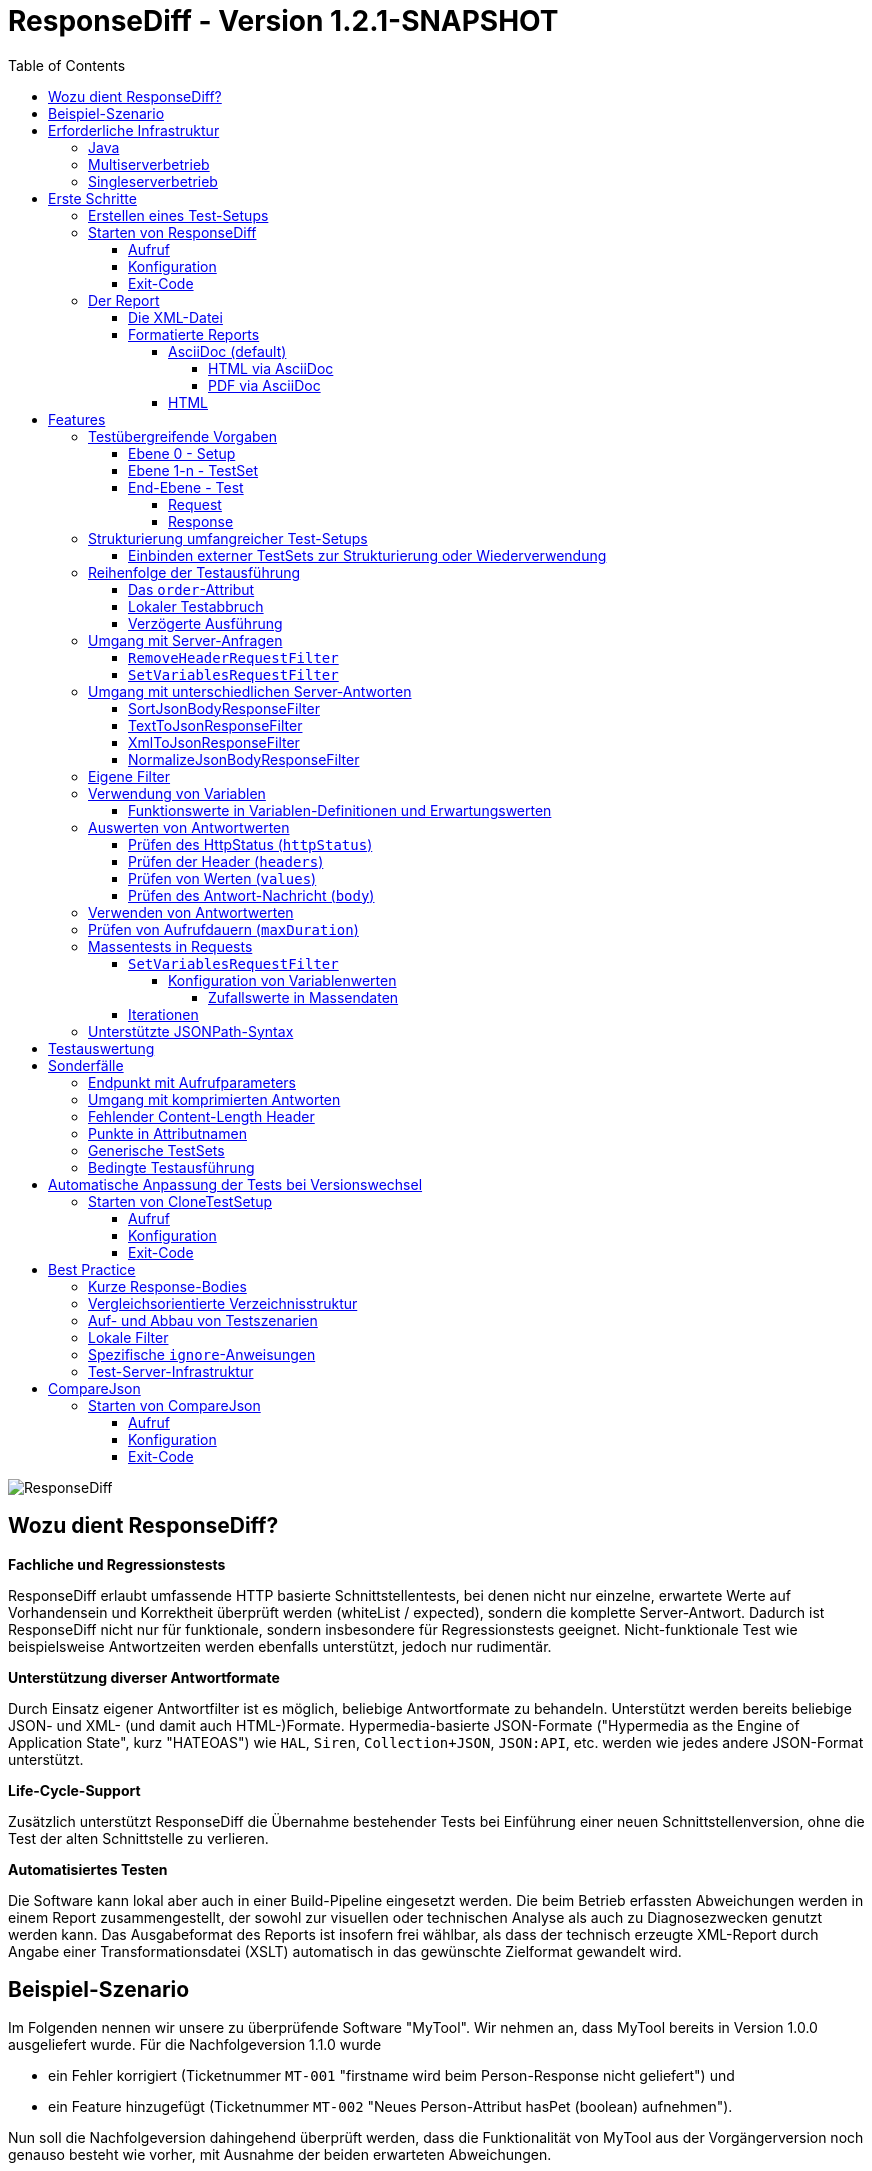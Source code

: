 = ResponseDiff - Version 1.2.1-SNAPSHOT
:encoding: utf-8
:lang: de
:toc: left
:toclevels: 5

image::img/responsediff-logo_320x160.png[ResponseDiff]

== Wozu dient ResponseDiff?

**Fachliche und Regressionstests**

ResponseDiff erlaubt umfassende HTTP basierte Schnittstellentests, bei denen nicht nur einzelne, erwartete Werte auf Vorhandensein und Korrektheit überprüft werden (whiteList / expected), sondern die komplette Server-Antwort. Dadurch ist ResponseDiff nicht nur für funktionale, sondern insbesondere für Regressionstests geeignet. Nicht-funktionale Test wie beispielsweise Antwortzeiten werden ebenfalls unterstützt, jedoch nur rudimentär.

**Unterstützung diverser Antwortformate**

Durch Einsatz eigener Antwortfilter ist es möglich, beliebige Antwortformate zu behandeln. Unterstützt werden bereits beliebige JSON- und XML- (und damit auch HTML-)Formate. Hypermedia-basierte JSON-Formate ("Hypermedia as the Engine of Application State", kurz "HATEOAS") wie `HAL`, `Siren`, `Collection+JSON`, `JSON:API`, etc. werden wie jedes andere JSON-Format unterstützt.

**Life-Cycle-Support**

Zusätzlich unterstützt ResponseDiff die Übernahme bestehender Tests bei Einführung einer neuen Schnittstellenversion, ohne die Test der alten Schnittstelle zu verlieren.

**Automatisiertes Testen**

Die Software kann lokal aber auch in einer Build-Pipeline eingesetzt werden. Die beim Betrieb erfassten Abweichungen werden in einem Report zusammengestellt, der sowohl zur visuellen oder technischen Analyse als auch zu Diagnosezwecken genutzt werden kann. Das Ausgabeformat des Reports ist insofern frei wählbar, als dass der technisch erzeugte XML-Report durch Angabe einer Transformationsdatei (XSLT) automatisch in das gewünschte Zielformat gewandelt wird.

== Beispiel-Szenario
Im Folgenden nennen wir unsere zu überprüfende Software "MyTool". Wir nehmen an, dass MyTool bereits in Version 1.0.0 ausgeliefert wurde.
Für die Nachfolgeversion 1.1.0 wurde

* ein Fehler korrigiert (Ticketnummer `MT-001` "firstname wird beim Person-Response nicht geliefert") und
* ein Feature hinzugefügt (Ticketnummer `MT-002` "Neues Person-Attribut hasPet (boolean) aufnehmen").

Nun soll die Nachfolgeversion dahingehend überprüft werden, dass die Funktionalität von MyTool aus der Vorgängerversion noch genauso besteht wie vorher, mit Ausnahme der beiden erwarteten Abweichungen.

== Erforderliche Infrastruktur

=== Java
ResponseDiff benötigt Java in einer Version 11 oder höher.

=== Multiserverbetrieb
Um den für einen Regressionstest notwendigen Vergleich herstellen zu können, müssen mindestens zwei Instanzen der zu prüfenden Software installiert sein.
Dabei gilt die MyTool Vorgängerversion 1.0.0 als "Referenz", während die Nachfolgeversion 1.1.0 den "Prüfkandidaten" darstellt. Für den Fall, dass für die Referenz- und die Kandidat-Instanz dieselbe URL angegeben wurde, wird eine Warnmeldung geloggt.

In der Realität kommt es nicht selten vor, dass Rückgabewerte Instanz-spezifisch sind. Dies betrifft häufig technische IDs (die z.B. als UUID serverseitig vergeben werden), aber auch Zeitstempel können aufgrund der leicht unterschiedlich laufenden Systemuhren der Server als Server-individuell angenommen werden.

Um vermeintliche, technisch bedingte Unterschiede von tatsächlichen, implementierungsbedingten Unterschieden trennen zu können, ohne diese einzeln identifizieren und im Test ausklammern zu müssen, kann optional eine Kontroll-Instanz betrieben werden. Die Kontroll-Instanz ist dabei zur Referenz-Instanz identisch. Ist eine Kontroll-Instanz verfügbar, so ermittelt ResponseDiff zunächst die Unterschiede zwischen Referenz und Kontrolle. Diese werden als technische Unterschiede (whiteNoise) im nachfolgenden Vergleich zwischen der Referenz und dem Kandidaten automatisch ignoriert.

image::img/infrastructure_00.png[]

Wichtig für ein erfolgreiches Setup ist, dass jede Instanz (Referenz, Kandidat und ggfs. Kontrolle) über eine eigene, aber identische Datenbasis verfügt, da ja auch datenändernde Zugriffe durchgeführt werden können und die Antwort eines Zweitaufrufs sich häufig von der des Erstaufrufs unterscheidet.

=== Singleserverbetrieb

Steht nur die Kandidat-Instanz zur Verfügung, so kann dieser auch gegen eine Vorgängerversion verglichen werden. Voraussetzung hierfür ist, dass die Vorgängerversion zu einem früheren Zeitpunkt im Multiserverbetrieb getestet wurde und dass der dabei ausgeleitete XML-Report noch zur Verfügung steht. Dieser "alte" XML-Report kann dann als Ersatz der Referenz-Instanz verwendet werden.

== Erste Schritte

=== Erstellen eines Test-Setups
Die Testszenarien für ResponseDiff werden in einer Setup-Datei (XML) formuliert.

.Beispiel-Setup:
====
[source,xml]
----
<?xml version="1.0" encoding="UTF-8"?>
<XmlResponseDiffSetup id="ROOT SETUP"
  xmlns:xsi="http://www.w3.org/2001/XMLSchema-instance"
  xsi:noNamespaceSchemaLocation="responseDiffSetup.xsd" <1>
>
  <description>Demo to demonstrate a basic test setup structure</description>

  <filterRegistry>
    <filter id="sortJsonBody" clazz="com.github.kreutzr.responsediff.filter.response.SortJsonBodyResponseFilter" /> <2>
  </filterRegistry>

  <testSet id="Person CRUD" order="strict"> <3>
     <description>Reading person data</description>

     <test id="Test that person firstname is no longer missing" ticketReference="MT-001,MT-002"> <4>
        <description>In version 1.0.0 a persons firstname was not returned and hasPet was not supported. In version 1.1.0 this should be fixed.</description>

        <request method="GET" endpoint="/persons" > <5>
           <description>Some optional description</description>
           <parameters>
              <parameter id="personId">1000000000000000</parameter>
           </parameters>
           <headers>
              <header name="Accept">application/json</header>
           </headers>
        </request>

        <response>
           <description>Some optional description</description>
           <filters>
              <filter id="sortJsonBody"/> <6>
           </filters>

           <ignore forEver="true"> <7>
              <header>set-cookie</header>
              <explanation>Cookie reference is random</explanation>
           </ignore>
           <ignore ticketReference="MT-001"> <7>
              <path>$.firstname</path>
              <explanation>The firstname is missing in version 1.0.0</explanation>
           </ignore>
           <ignore ticketReference="MT-002"> <7>
              <path>$.hasPet</path>
              <explanation>hasPet was not supported in version 1.0.0</explanation>
           </ignore>

           <expected> <8>
              <httpStatus ticketReference="MT-003">200</httpStatus> <9>
              <headers>
                <header name="content-type" ticketReference="MT-004">application/json</header> <10>
              </headers>
              <values> <11>
                 <value path="$.firstname" type="string" >Reinhard</value>
                 <value path="$.hasPet"    type="boolean" ticketReference="MT-005">false</value>
              </values>
              <body noBody="false" ticketReference="MT-006"/>
           </expected>
        </response>
     </test>

  </testSet>
</XmlResponseDiffSetup>
----
Schauen wir uns das Setup nun etwas genauer an:

<1> Die XSD-Datei (XSD = XML Schema Definition) in der XML-Wurzel anzugeben kann das Editieren der XML-Datei vereinfachen. Die XSD-Datei befindet sich im Verzeichnis `doc/xsds` der ResponseDiff-Version.

<2> Im Allgemeinen wird im Setup der "sortJsonBody" Filter registriert. Er wird im Beispiel weiter unten in der `response`-Definition verwendet. Der Filter sorgt dafür, dass die Map-Einträge von JSON-Antworten in einer festen und somit vergleichbaren Reihenfolge dargestellt werden.

<3> Das eingebettete TestSet kann mit einer `description` beschrieben werden und beinhaltet (in diesem Beispiel) einen einzigen Test.

<4> Der Test kann optional auf ein oder mehrere assoziierte Tickets verweisen (`ticketReference`). Links zum Ticketsystem werden im Report dargestellt. Wird mehr als ein Ticket referenziert, so müssen die Referenzen Komma-separiert hintereinander aufgeführt werden.

<5> Im `request`-Block wird definiert, mittels welcher HTTP-Methode (`method`) der angegebene Service-Endpunkt (`endpoint`) aufgerufen wird, welche Aufrufparameter (`parameters`) der Endpunkt-URL angehangen werden sollen und welche Header (`headers`) zu setzen sind.

<6> Im `response`-Block kommt nun für die hier gelieferten Antworten der oben registrierte ResponseFilter zum Einsatz. Sollten im Abschnitt `filters` mehr als ein Filter genannt sein, so werden diese in der angegebenen Reihenfolge auf der eingehenden Antwort angewendet.

<7> In den verschiedenen `ignore`-Blöcken werden nun bestimmte Aspekte vom Vergleich ausgeschlossen. Sie werden folglich nicht im Report aufgeführt. Die Angabe, welche Stellen der Antwort ignoriert werden sollen, erfolgt über per JSONPath-Syntax.

* Cookie-Referenzen sind im Allgemeinen nicht identisch und müssen daher (generell) ausgeschlossen werden.
* Der Bugfix `MT-001` bedingt ebenfalls einen `ignore`-Block, da klar ist, dass die Referenz hier nichts liefern wird. Das zugehörige Ticket ist hier verlinkt.
* Für das neue Feature `MT-002` gilt dasselbe.

<8> Da wir eine konkrete Personen-Id im Aufruf verwendet haben, können wir aber auch noch mittels `expected` einen Funktionstest realisieren.

<9> Wir erwarten, dass der HTTP-Status der Antwort 200 (`OK`) ist,
<10> der `content-type`-Header den Wert `application/json` hat und
<11> dass die Werte `firstname` und `hasPet` (definiert in `values`) ganz konkrete Ausprägungen haben. Die Angabe, an welcher Stelle der Antwort welcher Wert erwartete wird, erfolgt über per JSONPath-Syntax.
====

Das `ignore`-Tag sowie die Elemente `httpStatus`, `header`, `value` und `body` im `expected`-Block können optional mit dem Attribut `ticketReference` ausgestattet werden. Dieses kann Aufschluss darüber geben, warum eine Abweichung ignoriert werden darf oder warum ein konkreter Wert erwartet wird. So angegebene Ticketreferenzen werden dem umschließenden Test zugewiesen und tauchen somit im Report auf.


=== Starten von ResponseDiff

==== Aufruf
Ein Test mit ResponseDiff wird wie folgt gestartet:
[source,bash]
----
java -cp responsediff-<version>.jar com.github.kreutzr.responsediff.ResponseDiff <configuration>
echo $?
----

Optional kann der Log-Level von außen beim Start wie folgt gesetzt werden:
[source,bash]
----
java -cp responsediff-<version>.jar [-Dlog4j.configurationFile=file:<absolute-path>/log4j2.xml] com.github.kreutzr.responsediff.ResponseDiff <configuration>
echo $?
----

==== Konfiguration

Als Konfiguration wird ein JSON wie folgt erwartet (ohne Zeilenumbrüche):

[NOTE]
====
Es empfieht sich, das Setzen der Konfigurationsparameter innerhalb eines kleinen Skripts durchzuführen. Im `doc`-Ordner ist ein Vorschlag für solch ein Skript vorbereitet (`start-responseDiff`).
====

.Beispiel JSON für die Aufruf-Konfiguration
====
[source,json]
----
{
  "rootPath" : "...",
  "candidateServiceUrl" : "...",
  "referenceServiceUrl" : "...",
  "referenceFilePath" : "...",
  "controlServiceUrl" : "...",
  "responseTimeoutMs" : ...,
  "ticketServiceUrl" : "...",
  "xmlFilePath" : "...",
  "reportTitle" : "...",
  "testIdPattern" : "...",
  "storeResultPath" : "...",
  "reportWhiteNoise" : [true|false],
  "maskAuthorizationHeaderInCurl" : [true|false],
  "reportControlResponse" : [true|false],
  "executionContext" : "...",
  "xsltFilePath" : "...",
  "reportFileEnding" : "...",
  "reportConversionFormats" : "...",
  "candidateHeaders" : [ { "name" : "...", "value" : "..." } ],
  "referenceHeaders" : [ { "name" : "...", "value" : "..." } ],
  "controlHeaders"   : [ { "name" : "...", "value" : "..." } ],
  "epsilon" : ...,
  "exitWithExitCode" : [true|false]
}
----
====

[NOTE]
====
* `rootPath`: Optionales Basisverzeichnis für nachfolgende relative Pfadangaben (z.B. "C:/home/rkreutz/work/develop/test/responsediff/"). Fehlt der Parameter, so wird das Ausführungsverzeichnis angenommen.
* `candidateServiceUrl`: Mandatorsiche URL der Kandidat-Instanz (z.B. "http://localhost:10500/my-tool")
* `referenceServiceUrl`: Optionale URL der Referenz-Instanz (z.B. "http://localhost:10510/my-tool")
* `referenceFilePath`: Optionaler Verweis auf einen "alten" XML-Report, der als Referenz verwendet werden soll, falls keine `referenceServiceUrl` angegeben wurde.
* `controlServiceUrl`: Optionale URL der Kontroll-Instanz (z.B. "http://localhost:10520/my-tool")
* `responseTimeoutMs`: Optionales Timeout (als Ganzzahl) für den Empfang von Antworten. (default ist 1000)
* `ticketServiceUrl`: Optionale URL zum Ticketsystem, so dass die Ticketnummer nur noch angehangen werden muss (z.B. "http://localhost/tickets/")
* `xmlFilePath`: Mandatorische Angabe der XML-Datei, welche das zu testende Setup beinhaltet. Der Pfad kann relativ zum optional angegebenen `rootPath` angegeben werden.
* `reportTitle`: Optionaler Text, der als Reporttitel verwendet werden soll. Per Default wird die `description` aus dem `XmlResponseDiffSetup`-Block verwendet. Ist der Parameter gesetzt, so wird die `description` als Untertitel verwendet.
* `testIdPattern`: Optionaler regulärer Ausdruck (in Java RegEx Syntax), um die Ausführung auf einzelne Tests einzuschränken. Wird nichts oder null übergeben, so werden alle Tests ausgeführt (default). Andernfalls werden nur diejenigen Tests ausgeführt, deren `id` zum übergebenen Ausdruck passt.
* `storeResultPath`: Mandatorische Angabe des Verzeichnisses, in dem die Ergebnisse der Tests als XML gespeichert werden sollen. (z.B. "../test-results/")
* `reportWhiteNoise`: Optionales Flag, ob auch ignorierte, technische Unterschiede (whiteNoise) ausgewiesen werden sollen (`true`) oder nicht (`false`). (default ist `false`)
* `maskAuthorizationHeaderInCurl`: Optionales Flag, ob Werte des `Authentication`-Headers maskiert werden sollen (`true`) oder nicht (`false`). (default ist `true`)
* `reportControlResponse`: Optionales Flag, ob in der ausgeleiteten XML-Datei neben den Antworten der Kandidat- und Referenz-Instanzen auch die Antwort der Kontroll-Instanz enthalten sein soll ('true') oder nicht ('false'). (default ist `false')
* `executionContext`: Optionale Auflistung (Komma-separiert) von Token, die bei bedingten Tests beachtet werden müssen (siehe Abschnitt <<Bedingte Testausführung>>). Die Wahl der Token ist frei. Es wird nicht zwischen Groß- und Kleinschreibung unterschieden.
* `xsltFilePath`: Optionaler Pfad zu einer XSLT-Datei, die zur Transformation des erzeugten XML-Reports verwendet werden soll. Das Ergebnis der Transformation wird neben dem XML-Report unter gleichem Namen abgelegt (z.B. "reporter/report-to-adoc.xslt" (default) oder "reporter/report-to-html.xslt"). **Beachte:** Die Transformationsdatei "reporter/report-to-html.xslt" ist sehr rudimentär und dient lediglich als technisches Beispiel für die Erstellung eigener Reports. Soll tatsächlich ein Report im HTML-Format erzeugt werden, so wird empfohlen, den Default-Transformer und die Default-Dateiendung (`reportFileEnding`) nicht zu verändern und stattdessen im Parameter `reportConversionFormats` den Wert `html` zu übergeben.
* `reportFileEnding`: Optionale Dateiendung für das Transformationsergebnis. (default ist `adoc`)
* `reportConversionFormats`: Optionale Auflistung der Zielformate, in die ein erzeugter AsciiDoc Report konvertiert werden soll. Die Auflistung erfolgt Komma-separiert. Folgende Aufzählungswerte werden unterstützt: `pdf`, `html`. Dieser Parameter wird nur beachtet, wenn der Parameter `reportFileEnding` den Wert `adoc` hat. Voraussetzung für ein Gelingen der Konvertierung ist selbstverständlich, dass die verwendete XSLT-Datei (vgl. Parameter `xsltFilePath`) tatsächlich den XML-Report in AsciiDoc transformiert. Das Ergebnis der AsciiDoc-Konvertierung wird neben der Reportdatei abgelegt.
* `candidateHeaders`: Optionale Header, die beim Aufruf der Kandidat-Instanz fix verwendet werden sollen. z.B. [ { "name" : "Authorization", "value" : "bearer ..." } ])
* `referenceHeaders`: Optionale Header, die beim Aufruf der Kandidat-Instanz fix verwendet werden sollen. z.B. [ { "name" : "Authorization", "value" : "bearer ..." } ])
* `controlHeaders`: Optionale Header, die beim Aufruf der Kandidat-Instanz fix verwendet werden sollen. z.B. [ { "name" : "Authorization", "value" : "bearer ..." } ])
* `epsilon`: Optionaler Epsilon-Wert für Zahlenvergleiche, bei denen kein spezielles Epsilon im Test angegeben wurde. (default ist 0.00000001)
* `exitWithExitCode`: Optionales Flag, ob Abweichungen durch einen Exit code ungleich 0 angezeigt werden sollen (`true`), oder nicht (`false`). (default ist `true`)
====

==== Exit-Code
Nach der Ausführung wird durch den Exit-Code signalisiert, ob es zu Abweichungen gekommen ist (Exit-Code != 0), oder ob der Vergleich keine Auffälligkeiten aufwies (Exit-Code = 0).
Dieses Verhalten kann bei lokaler Ausführung in einer IDE durch das optionale Flag `exitWithExitCode` abgeschaltet werden.

=== Der Report
Im konfigurierten Verzeichnis (vgl. `storeResultPath` oben) wird nach Ablauf des Tests eine XML-Datei `report_<setupName>_<timestamp>.xml` abgelegt. Wurde eine XSLT-Datei zur Transformation angegeben, so erscheint dort unter dem gleichen Namen aber mit andere Dateiendung auch der transformierte Report.

==== Die XML-Datei
Die XML-Datei entspricht der Setup-Datei.

Zudem ist je Test und TestSet vermerkt

* aus welcher XML-Datei der Test stammt (`fileName`),
* welche Variablen zur Anwendung kamen (`variables`), und
* wie der Aufruf konkret lautete (`curl`).

Die XML-Datei kann somit gut zu Debug-Zwecken verwendet werden.

==== Formatierte Reports
Der formatierte Report enthält alle bei der Transformation berücksichtigten Informationen aus der XML-Datei in einer besser strukturierten und menschenlesbareren Weise.

Wenn in der Transformation nicht alle Tests berücksichtigt werden sollen (z.B., weil man nur an den nicht erfolgreichen Tests interessiert ist), so kann das optionale Attribute `report` im Transformator verwendet werden. Ein Attributwert eines äußeren TestSets vererbt sich in die inneren TestSets und Tests solange dort kein abweichender Wert angegeben wurde.

.Beispiel für die Verwendung des report-Attributs
====
[source,xml]
----
<?xml version="1.0" encoding="UTF-8"?>
<XmlResponseDiffSetup ...>
  ...
  <testSet> <!-- Ohne Angabe des report-Attributs gilt der Wert "fail,skip" -->
     ...
     <testSet report="fail,skip">
        ...
     </testSet>
     <test ... report="success">
     </test>
  </testSet>
</XmlResponseDiffSetup>
----
====

Dadurch, dass der zu verwendende Transformator konfiguriert wird, können eigene Transformatoren verwendet werden.

Die folgenden XSLT-Transformatoren stehen aktuell zur Verfügung:

===== AsciiDoc (default)
Name der Transformatordatei: `report-to-adoc.xslt`

Der AsciiDoc-Transformator ist die Referenzimplementierung eines Transformators. Es werden alle Testaggregationen (Analysis) auf TestSet-Ebene ausgewiesen. Tests werden nur ausgewiesen, wenn das Testergebnis der im `report`-Attribut angegebenen Ausprägung entspricht (default ist " `fail,skip` ").
Folgende Werte sind für die `report`-Attribute an den TestSets und Tests vorgesehen:

* `success`: Der Test wird im Report berücksichtigt, wenn er erfolgreich war.
* `fail`: Der Test wird im Report berücksichtigt, wenn er fehlgeschlagenen ist.
* `skip`: Der Test wird im Report berücksichtigt, wenn er aufgrund von technischen Problemen abgebrochenen wurde, oder aufgrund eines angegebenen `testIdPattern` von der Ausführung ausgenommen wurde.
* `all`: Der Test wird unabhängig des Testergebnisses berücksichtigt.
* `none`: Der Test wird niemals berücksichtigt.

====== HTML via AsciiDoc
Es ist einfach, einen HTML-Report aus einem erzeugten AsciiDoc-Report zu erzeugen. Es reicht `html` (Komma-separiert) dem Wert des Konfigurationsparameters `reportConversionFormats` anzuhängen (siehe Abschnit "<<Konfiguration>>"). Es ist zu beachten, dass ein umfangreicher HTML-Report ggfs. einen Browser an seine Grenzen bringen kann. In diesen Fällen ist es geeigneter, einen PDF-Report zu erzeugen.

====== PDF via AsciiDoc
Wie für HTML ist es einfach, einen PDF-Report aus einem erzeugten AsciiDoc-Report zu erzeugen. Es reicht `pdf` (Komma-separiert) dem Wert des Konfigurationsparameters `reportConversionFormats` anzuhängen (siehe Abschnit "<<Konfiguration>>").

===== HTML
Name der Transformatordatei: `report-to-html.xslt`

Der HTML-Transformator ist in seiner Darstellung eher rudimentär und dient lediglich als technisches Beispiel für die Erstellung eigener Reports. Er berücksichtigt aktuell keines der `report`-Attribute an den TestSets und Tests.

Soll tatsächlich ein Report im HTML-Format erzeugt werden, so wird empfohlen, den Parameter `reportConversionFormats` zu verwenden (siehe Abschnitt "<<Konfiguration>>").

== Features
Neben der oben gezeigten, einfachen Konfiguration können komplexe und anspruchsvollere Test-Szenarien von ResponseDiff behandelt werden. Diese Möglichkeiten werden nachfolgend aufgeführt und erklärt.

=== Testübergreifende Vorgaben
Die vollständige Ausformulierung aller Aufrufparameter etc. je Test ist sehr aufwändig und pflegeintensiv. Häufig kommt es vor, dass zahlreiche Tests untereinander einheitlich strukturiert sind und sich nur in Details unterscheiden. Aus diesem Grund können Tests in TestSets strukturiert werden. Gemeinsamkeiten der einzelnen Tests können dann in die Konfiguration des TestSets ausgelagert werden und müssen nicht mehr je Test genannt werden. Dennoch ist es möglich, ausgelagerte Eigenschaften punktuell lokal zu überschreiben.

Weiter können TestSets ebenfalls in TestSets strukturiert werden, wodurch sich der Schreib- und Anpassungsaufwand weiter reduziert. Somit ergeben sich folgende Ebenen:

==== Ebene 0 - Setup
Die äußerste Ebene enthält (fast) nur generelle Informationen. Alle diese generellen Informationen sind optional.
Diese sind im Einzelnen:

* Die Basis-URL des Ticketsystems, um im erzeugten Report direkt auf Tickets verweisen zu können. Dieser Wert muss nicht manuell gesetzt werden. Stattdessen wird er automatisch aus der Aufruf-Konfiguration übernommen.
* Eine kurze Beschreibung des Test-Setups (`description`).
* Die namentliche Registrierung von in den Tests zu verwendenden Request- und Response-Filtern (`filterRegistry`).
* Eine Deklaration Test(Set)-übergreifend gültiger Variablen (`variables`).

Die Definition mindestens eines TestSets (`testSet`) ist mandatorisch.

.Beispiel TestSetup
====
[source,xml]
----
<?xml version="1.0" encoding="UTF-8"?>
<XmlResponseDiffSetup ...>
  <description>Demo to demonstrate a basic test setup structure</description>

  <filterRegistry>
     <filter id="sortJsonBody" clazz="com.github.kreutzr.responsediff.filter.response.SortJsonBodyResponseFilter" />
  </filterRegistry>

  <variables>
     <variable id="personId">1000000000000000</variable>
  </variables>

  <testSet ...>
     ...
  </testSet>
</XmlResponseDiffSetup>
----
====

==== Ebene 1-n - TestSet
Ein TestSet umfasst eine Menge von Tests.

Ein TestSet umfasst wie das Test-Setup auch einige generelle Informationen, die für alle eingebetteten Tests und TestSets gelten. Ihre Angabe ist optional. Diese Informationen sind im Einzelnen:

* Eine kurze Beschreibung des TestSets (`description`).
* Die namentliche Registrierung von in den Tests zu verwendenden Request- und Response-Filtern (`filterRegistry`). *Hierbei ist zu beachten, dass Filternamen über alle Ebenen hinweg eindeutig sein müssen.* An beliebiger Stelle registrierte Filter stehen allen Tests zur Verfügung. Wird ein Filter unter dem selben Namen mehrfach registriert, so wird der Regressionstest noch vor dem Start abgebrochen. *Aus diesem Grund können TestSets, die mehrfach ausgeführt werden (Stichwort `iterations`), lokal keine weiteren Filter registrieren.*
* Eine Deklaration übergreifend gültiger Variablen (`variables`).
* Übergreifend geltende `request`-Informationen, um in den Tests Redundanzen zu vermeiden (`request`).
* Übergreifend geltende `response`-Informationen, um in den Tests Redundanzen zu vermeiden (`response`).

Darüber benötigt jedes TestSet verpflichtend ein `id`-Attribut.

.Beispiel für ein TestSet
====
[source,xml]
----
  <testSet id="TS-1">
     <description>Some text</description>
     <filterRegistry>
        ...
     </filterRegistry>
     <variables>
        ...
     </variables>
     <request ...>
        ...
     </request>
        ...
     <response ...>
        ...
     </response>

     <test ...>
        ...
     </test>
     <test ...>
        ...
     </test>
  </testSet>
----
====

Ein TestSet kann aber ebenso auch weitere TestSets beinhalten. Auf diese Weise ergibt sich eine Baumstruktur.

.Beispiel für ein strukturiertes, komplexes Test-Setup
====
[source,xml]
----
<?xml version="1.0" encoding="UTF-8"?>
<XmlResponseDiffSetup ...>
  ...
  <testSet id="TS-1">
     ...
     <testSet id="TS-1/1">
        ...
     </testSet>
     <testSet id="TS-1/2">
        ...
        <testSet id="TS-1/2/1">
           ...
        </testSet>
     </testSet>
  </testSet>
  <testSet id="TS-2">
     ...
  </testSet>
</XmlResponseDiffSetup>
----
====

==== End-Ebene - Test
Die letzte Ebene (bzw. das Blatt in der Baumstruktur) bildet ein Test. Ein Test benötigt die folgenden Informationen. Fehlen diese, werden die Informationen aus der umschließenden Struktur (TestSet -> ... -> Test-Setup) übernommen.
Folgende Informationen werden benötigt:

* Eine kurze Beschreibung des Tests.
* Eine Deklaration der lokal gültigen Variablen.
* Lokale `request`-Informationen.
* Lokale `response`-Informationen.

Darüber benötigt jeder Test verpflichtend ein `id`-Attribut.

.Beispiel für einen Test
====
[source,xml]
----
     ...
     <test id="Test that a person can be updated">
        <description>A person's attributes are changed.</description>

        <request method="PUT" endpoint="/persons" >
           <description>Some optional description</description>
           <parameters>
              <parameter id="personId">1000000000000000</parameter>
           </parameters>
           <headers>
              <header name="Accept">application/json</header>
           </headers>
           <body>
           {
             "name" : "Kreutz",
             "firstname" : "Reinhard",
             "dateOfBirth" : "1967-09-27",
             "size" : 1.94,
             "hasPet" : true
           }
           </body>
        </request>

        <response>
           <description>Some optional description</description>
           <filters>
              <filter id="sortJsonBody"/>
              ...
           </filters>

           <ignore forEver="true">
              <header>set-cookie</header>
              <explanation>Cookie reference is random</explanation>
           </ignore>
           <ignore>
              <path>$.random</path>
              <explanation>The random attribute is a server specific UUID</explanation>
           </ignore>
           ...

           <expected>
              <httpStatus>200</httpStatus>
              <headers>
                 <header name="Content-Type">application/json</header>
                 ...
              </headers>
              <values>
                 <value path="$.name">Kreutz</value>
                 ...
              </values>
              <body noBody="false">
                 ...
              </body>
           </expected>
        </response>
     </test>
     <test id="Test that a person image can be uploaded">
        <description>A person's image and some image description are updated.</description>

        <request method="POST" endpoint="/persons" >
           <description>Some other optional description</description>
           <parameters>
              <parameter id="personId">1000000000000000</parameter>
           </parameters>
           <headers>
              <header name="Accept">application/json</header>
           </headers>
           <uploadParts>
              <file name="photo"     contentType="imag/png">person_1000000000000000.png</file>
              <file name="photoText" contentType="text/plain" charSet="UTF-8">someText.txt</file>
           </uploadParts>
        </request>
     </test>
     ...
----
====

===== Request
Ein `request`-Eintrag besteht aus den folgenden, optionalen Informationen:

* Eine Beschreibung (`description`).
* Eine Deklaration der lokal gültigen Variablen (`variables`).
* Eine Auflistung der für den Request anzuwendenden Filter (`filters`). Die müssen zentral im Test-Setup registriert worden sein. Die Vererbung aus umschließenden TestSets kann gezielt unterbrochen werden, indem das optionale Attribut `inherit` mit `false` belegt wird (default is `true`).
* Eine Auflistung von Parametern, die der Aufruf-URL angehangen werden sollen (`parameters`).
* Eine Auflistung der beim Aufruf zu setzenden Header (`headers`).
* Der zu sendende Nachrichtentext (`body`).
* Alternativ zu einem Nachrichtentext (`body`) können Dateien hochgeladen werden. Die Dateien (`file`) werden unter `uploadParts` zusammengefasst. Jeder `file`-Eintrag hat den Pfad zur hochzuladenden Datei als Wert. Beginnt dieser mit einem Punkt (`.`), so wird der Pfad als relativ zur Testdatei angesehen, andernfalls als absoluter Pfad. Jeder Eintrag hat zudem die folgenden Attribute:
** `name` Optionales Attribut, um der Datei einen Namen zu geben. Wird nichts angegeben, so wird der physikalische Dateiname verwendet.
** `contentType` Mandatorisches Attribut, um den MimeType des Dateidaten anzugeben.
** `charSet` Teil-mandatorisches Attribut, das bei Textdateien die jeweilige Zeichencodierung (z.B. `UTF-8`) angibt. Bei Binärdateien (z.B. Bildern) darf die Angabe fehlen.

Darüber hinaus müssen die beiden folgenden Eigenschaften gesetzt sein. Ob die Angabe lokal oder durch in einer übergreifenden Struktur (TestSet oder Test-Setup) erfolgt, ist dabei unerheblich.

* Die Aufruf-Methode (`method`). Zur Auswahl stehen "GET" (default), "HEAD", "POST", "PUT", "DELETE", "CONNECT", "OPTIONS", "TRACE" und "PATCH".
* Der aufzurufende Service-Endpunkt (`endpoint`).

===== Response
Ein `response`-Eintrag besteht aus den folgenden, optionalen Informationen:

* Eine Beschreibung (`description`).
* Eine Deklaration der lokal gültigen Variablen (`variables`).
* Eine Auflistung der für den Request anzuwendenden Filter (`filters`). Die müssen zentral im Test-Setup registriert worden sein. Die Vererbung aus umschließenden TestSets kann gezielt unterbrochen werden, indem das optionale Attribut `inherit` mit `false` belegt wird (default is `true`).
* Eine Auflistung der Antwort-Werte, die ignoriert werden sollen (`ignore`).
** Es können Header (Angabe des Namens) (`header`) und
** Antwort-Werte aus der Antwort-Nachricht (`path`) ignoriert (`ignore`) werden. (Die Angabe erfolgt per JSONPath-Syntax)
* Eine Auflistung der erwarteten Antwort-Werte für einen Funktionstest (`expected`).
** Es können der HttpStatus (`httpStatus`) geprüft werden,
** Header-Werte verglichen (Angabe des Namens) (`headers`),
** einzelne Werte aus der Antwort-Nachricht (`values`) oder
** die gesamte Antwort-Nachricht getestet werden (`body`).

Am `response`-Eintrag kann zudem das folgende, optionale Attribut gesetzt werden:

* `hideBody` Wird der Wert auf `true` gesetzt, so wird im Report keine Antwort-Nachricht dargestellt und im Falle eines Downloads keine Datei angelegt (default ist `false`). Diese Option kann interessant sein, wenn es sich um sicherheitsrelevante Informationen handelt (z.B. beim Test eines Login-Endpunkts). Als Konsequenz kann auf die Antwort-Nachricht nicht zugegriffen werden, weswegen Erwartungswerte (`expected` und `ignore`) nicht geprüft werden können.

Weitere Details zur Überprüfung der Antwort finden sich im Abschnitt "<<Features>>".

=== Strukturierung umfangreicher Test-Setups
Auf diese Weise lassen sich Test-Szenarien erstellen, in denen in einem TestSet Datenbestände aufgebaut werden, während in einem weiteren TestSet auf diesen Daten operiert wird, bis schließlich in einem letzten TestSet die Szenarien wieder abgeräumt werden.
Alternativ oder ergänzend, können verschiedene Endpunkte in unterschiedlichen TestSets gruppiert werden.

==== Einbinden externer TestSets zur Strukturierung oder Wiederverwendung
Wenn die TestSets sehr umfangreich werden, oder sich wiederkehrende Aufruffolgen ergeben, so lassen sich Test-Setups in einzelne Dateien auslagern, die aus einem TestSet eingebunden werden können. Ins einbindenden TestSet ausgelagerte Eigenschaften werden dem eingebundenen Test-Setup ebenso übergeben, wie bei geschachtelten TestSets auch. Zu beachten ist, dass die Möglichkeit des lokalen Überschreibens allgemeiner Eigenschaften auch hier zum Tragen kommt.

Das Einbetten externe Test-Setup erfolgt am Ende eines TestSets nach dem letzten Test.

.Beispiel XML zum Einbetten externer Test-Setups
====
[source,xml]
----
        ...
     </test>

     <testSetInclude file="some-folder/part_01.xml" />
     <testSetInclude file="some-folder/part_02.xml" />

  </testSet>
  ...
</XmlResponseDiffSetup>
----
====

=== Reihenfolge der Testausführung
Insbesondere bei *CRUD*-Schnittstellen (`Create`, `Read`, `Update`, `Delete`) kann die Ausführungsreihenfolge der Tests relevant sein, wenn beispielsweise zunächst ein Objekt erzeugt werden soll (`Create`), was anschließend abgefragt (`Read`), verändert (`Update`)und schließlich gelöscht (`Delete`) werden soll. Aus diesem Grund bietet ResponseDiff eine Möglichkeit, auf die Ausführungsreihenfolge Einfluss zu nehmen.

==== Das `order`-Attribut
Per default erfolgt die Ausführung der Tests und TestSets in zufälliger Reihenfolge. Ist dies nicht gewünscht, so kann man im umschließenden TestSet das optionale Attribut `order` mit dem Wert `strict` (default ist `random`) setzen.

.Beispiel XML für strikte Testausführung
====
[source,xml]
----
  <testSet id="Person CRUD" order="strict">
----
====

Diese Einstellung gilt dann für alle im TestSet eingeschlossen TestSets und Tests, es sei denn ein inneres TestSet überschreibt für seine inneren Elemente die äußere Vorgabe. Innerhalb eines TestSets werden die Tests vor den enthaltenen TestSets ausgeführt. Diese Reihenfolge kann nicht verändert werden.

==== Lokaler Testabbruch
Hängen Tests voneinander ab (beispielsweise, weil erwartet wird, dass Abfrage-Aufrufe nicht funktionieren werden, wenn die Erzeugung eines später abzufragenden Objekts fehlgeschlagen ist), so kann dem durch das Attribut `breakOnFailure` auf Test-Ebene Rechnung getragen werden. Das Attribut würde beim Test, der ein später benötigtes Objekt anlegt auf `true` gesetzt werden (default ist `false`). Schlägt dieser Aufruf dann fehl, so werden alle nachfolgenden Tests und TestSets dieser Gliederungsebene nicht mehr ausgeführt. So übersprungene Tests werden in der Testzusammenfassung als "skipped" notiert.

Der Mechanismus kann auf TestSet-Ebene fortgeführt werden, so dass bei einem auf diese Weise abgebrochenen TestSet die nachfolgenden TestSets der selben Gliederungsebene ebenfalls nicht mehr ausgeführt werden.

[CAUTION]
====
Das Attribut `breakOnFailure` wird nicht vererbt, sondern gilt ausschließlich lokal. Zudem ist es nur erlaubt, wenn für das umschließende TestSet eine strikte Ausführung konfiguiert ist (`order`-Attribut mit Wert `strict`). Eine unzulässige Kombination der Attribute `breakOnFailue` und `order` führt zu einem sofortigen Programmabbruch.
====

==== Verzögerte Ausführung
Bei einer asynchronen Bearbeitung erhält der Aufrufer vom Server sofort eine Antwort, über die kommuniziert wird, unter welcher URL die eigentlich angefragte Antwort bezogen werden kann. Oft ist es so, dass die Erstellung dieser Antwort etwas Zeit benötigt, weswegen eine direkte Abfrage des Ergebnis meist nicht erfolgreich sein wird. Stattdessen ist eine kurze Wartezeit sinnvoll.

Mit dem optionalen `waitBefore`-Attribut kann angegeben werden, wie lange vor Beginn der Ausführung des Tests gewartet werden soll. Die Angabe erfolgt als Zeitspanne gemäß link:https://de.wikipedia.org/wiki/ISO_8601[ISO_8601]. Um sicher zu gehen, dass die angefragte Antwort erfolgreich gelesen wird, kann auch das `iterations`-Attribut (siehe Abschnitt <<Iterationen>> ) eingesetzt werden.

[CAUTION]
====
Das Attribut `waitBefore` wird nicht vererbt, sondern gilt ausschließlich lokal.
====

=== Umgang mit Server-Anfragen

Bevor eine Anfrage zu einem Server geschickt wird, durchläuft sie eine optionale Kette von Aufruf-Filtern. Die Bearbeitungsreihenfolge richtet sich dabei nach der Reihenfolge, in der die Filter im `filter`-Eintrag der Anfrage (`request`) aufgeführt sind.

Folgende Aufruf-Filter sind bereits in ResponseDiff enthalten:

==== `RemoveHeaderRequestFilter`
Im Allgemeinen werden die zu setzenden Header innerhalb eines `request`-Eintrags spezifiziert. Zusätzlich zu diesen werden aber auch immer alle die Header gesetzt, die beim Aufruf von ResponseDiff von außen übergeben wurden (vgl. JSON-Werte `referenceHeaders`, `controlHeaders` und `candidateHeaders` in der Aufruf-Konfiguration). Sollen spezielle Header beim Server-Aufruf unterdrückt werden (etwa ein von außen übergebenes Bearer-Token beim Aufruf des Login-Endpunkts), so kann der `RemoveHeaderRequestFilter` wie folgt eingesetzt werden:

.Beispiel XML für eine header-Unterdrückung
====

Die Konfiguration des Filters erfolgt über den nachfolgenden Parameter:

* `names` : Eine Komma-separierte Liste der Header-Namen, die bei der Anfrage nicht gesetzt sein sollen.

[source,xml]
----
  <filterRegistry>
    ...
    <filter id="removeAuthorizationHeader" clazz="com.github.kreutzr.responsediff.filter.request.RemoveHeaderRequestFilter">
      <parameters>
         <parameter id="names">Authorization, Proxy-Authorization</parameter>
      </parameters>
    </filter>
    ...
  </filterRegistry>
  ...
  <testSet id="TestSet 00" order="random" report="all">
     ...
     <request method="GET" endpoint="http://${test-server}/some/endpoint">
        ...
        <filters>
           <filter id="removeAuthorizationHeader" />
        </filters>
        ...
     </request>
     ...
  </testSet>
  ...
----
====


==== `SetVariablesRequestFilter`

Dieser Filter ist speziell zur Behandlung von Massentest vorgesehen. Weitere Informationen finden sich im Abschnitt "<<Massentests in Requests>>".

Eigene Filter können leicht hinzugefügt werden. (vgl. Abschnitt "<<Eigene Filter>>")


=== Umgang mit unterschiedlichen Server-Antworten

ResponseDiff basiert auf der Annahme, dass Antworten im JSON-Format geliefert werden. Für den Fall, dass etwas anderes als JSON geliefert wird, kann jede Antwort optional durch eine individuell konfigurierbare Kette von Antwort-Filtern geschickt werden.
Wird also ein XML-To-JSON-Filter (z.B. `XmlToJsonResponseFilter`) vorgeschaltet, so kann ResponseDiff anschließend auch Antworten von Diensten analysieren, die XML liefern. Dasselbe gilt für den `TextToJsonResponseFilter`, der einen beliebigen Inhalt in JSON kapselt.

Die konfigurierten Filter werden in der Reihenfolge durchlaufen, in denen sie aufgeführt wurden (`filter`).

Folgende Antwort-Filter sind bereits in ResponseDiff enthalten:

==== SortJsonBodyResponseFilter
Ein ResponseFilter, der fast immer zum Einsatz kommen wird, ist der Filter `com.github.kreutzr.responsediff.filter.response.SortJsonBodyResponseFilter`. Er garantiert, dass die Attributnamen einer eintreffenden JSON-Nachricht in einer festen Reihenfolge erscheinen. Ohne diesen Filter würde der Regressionstest in vielen Fällen unbegründete Abweichungen melden.

Der Filter operiert nur auf JSON-Nachrichten. Nicht-JSON-Nachrichten bleiben unverändert.

Der Filter nimmt drei optionale Konfigurationsparameter entgegen:

* `sortArrays` : Über diesen Parameter wird spezifiziert, ob zu Vergleichzwecken auch Listeneinträge sortiert werden sollen (`true`), oder ob die Reihenfolge der Einträge in Listen unverändert bleiben soll (`false`). (default ist `false`).
* `sortArrays.keys` : Ist die Sortierung von Listeneinträgen durch den Parameter `sortArrays` aktiviert, so gilt diese Einstellung per default für alle Listen im JSON. Die Sortierung muss jedoch meist auf bestimmte Listen eingeschränkt werden. Hierzu müssen über den Parameter `sortArrays.keys` diejenigen Listen namentlich identifiziert werden, deren Einträge sortiert werden sollen (Whitelist). Mehrere Namen werden dabei durch ein Komma voneinander getrennt aufgeführt. Ist das JSON an sich bereits eine Liste und hat somit keinen umschließenden Namen, so muss bei der Angabe einer Whitelist "$" als Synonym für "root" angegeben werden, wenn diese (äußere) Liste ebenfalls sortiert werden soll. Eine Auflistung von ausschließlich nichtexistierenden Namen (oder ein leerer Eintrag) führt dazu, dass entsprechend keine Liste sortiert wird.
Zusätzlich kann je Name spezifiziert werden, welche Daten konkret zur Sortierung herangezogen werden sollen. Die Pfade zu den zu berücksichtigenden Daten werden als JSONPath in runde Klammern (`'('` und `')'`) und ggfs. durch ein Semikolon (`;`) getrennt angegeben.
* `storeOriginalResponse` : Über diesen Parameter kann die eingehende Antwort im Filterergebnis gespeichert werden, bevor der Filter seine Arbeit aufnimmt. Die Original-Antwort findet sich in der Ergebnisstruktur unter `originalResponse`. Die Speicherung wird aktiviert, wenn als Parameterwert `true` gesetzt wird (default ist `false`).

.Beispiel für eine detaillierte Filterkonfiguration
====
Der `SortJsonBodyResponseFilter` liefert für das nachfolgende JSON-Dokument

[source,json]
----
[
  { "id" : "002", "a" : [ { "x" : 3, "y" : 1   }, { "x" : 2, "y" :  1   } ], "b" : [ 6,5,4 ], "c": [ 9,8,7 ] },
  { "id" : "001", "a" : [ { "x" : 1, "y" : 2.1 }, { "x" : 1, "y" : 11.2 } ], "b" : [ 3,2,1 ], "c": [ 8,4,2 ] }
]
----

bei dieser Filterkonfiguration

[source,xml]
----
  ...
  <filterRegistry>
    <filter id="sortJsonBody" clazz="com.github.kreutzr.responsediff.filter.response.SortJsonBodyResponseFilter">
      <parameters>
         <parameter id="sortArrays">true</parameter>
         <parameter id="sortArrays.keys">$($.id),a($.x;$.y),b</parameter>
      </parameters>
    </filter>
    ...
----

dieses Ergebnis:

----
[
  { "a" : [ { "x" : 1, "y" : 2.1 }, { "x" : 1, "y" : 11.2 } ], "b" : [ 1,2,3 ], "c": [ 8,4,2 ], "id" : "001" },
  { "a" : [ { "x" : 2, "y" : 1   }, { "x" : 3, "y" :  1   } ], "b" : [ 4,5,6 ], "c": [ 9,8,7 ], "id" : "002" }
]
----

* Die Attributnamen werden alphabetisch sortiert.
* Die Listen `a` und `b` werden sortiert. Die Liste `a` wird gemäß der Werte aus `$.x` und `$.y` (in genau dieser Reihenfolge) sortiert, während die Liste `b` einfach anhand ihrer Gesamtwerte sortiert wird. Die Sortierung der Liste `b` würde auch greifen, wenn es sich bei den Werten um weitere JSON-Strukturen handeln würde - nur eben (unfachlich) alphabetisch sortiert nach deren Text-Repräsentation.
* Liste `c` wird nicht sortiert.
* Schließlich werden die Elemente der Wurzel-Liste `$` gemäß `$.id` sortiert.

====

[NOTE]
====
Daten mit Wert `null` werden ganz nach vorne sortiert.

Daten vom Typ `Boolean` werden in der Reihenfolge `false`, `true` sortiert.

Numerische Werte werden entsprechend ihres Werts sortiert.

====

[CAUTION]
====
*Zu beachten ist*, dass aktuell negative Zahlen in identischer Reihenfolge wie positive Zahlen sortiert werden - etwa wie folgt:

[source]
----
 -1, -2, -3, 0, 1, 2, 3
----

====

[CAUTION]
====
*UUIDs* (z.B. bei automatisch erzeugten IDs) eignen sich im Allgemeinen *nicht* für eine Sortierung, da sie auf unterschiedlichen Instanzen (Referenz, Kandidat und ggfs. Kontrolle) naturgemäß individuell erzeugt werden und daher im Allgemeinen keine eindeutige Sortierreihenfolge erzielt werden kann.

In solchen Fällen empfiehlt es sich, eine möglichst starke Kombination aus anderen Attributen zu wählen.

====


==== TextToJsonResponseFilter
Für Text-Antworten (etwa bei einem Bearer-Token) steht der Filter `com.github.kreutzr.responsediff.XmlHttpResponse.TextToJsonResponseFilter` zur Verfügung. Er umschließt die gesamte Server-Antwort mit einem rudimentären JSON. Das JSON hat entweder diese `{"body":"<text>"}` oder diese `{"body":null}` Form. Mit auf `true` gesetztem Konfigurationsparameter `splitIntoLines` nimmt das JSON endweder diese `{"body":{"lines":["<line1>","<line2>,...]}}` oder diese `{"body":{"lines":null}}` Form an.

Der Filter operiert nur auf Nicht-JSON-Nachrichten. JSON-Nachrichten bleiben unverändert.

Der Filter nimmt einen optionalen Konfigurationsparameter entgegen:

* `contentType` : Mit diesem Parameter kann der `Content-Type`-Header der in JSON gewandelten Antwort vorgegeben werden (default ist `application/json`).
* `splitIntoLines`: Mit diesem optionalen Parameter können die Textzeilen separat behandelt werden (default ist `false`).


==== XmlToJsonResponseFilter
Weiter steht für XML-Antworten (etwa bei SOAP-Requests) der Filter `com.github.kreutzr.responsediff.XmlHttpResponse.XmlToJsonResponseFilter` zur Verfügung. Er berücksichtigt XML-Tagattribute und das Mischen von Text und weiteren XML-Tags.

Der Filter operiert nur auf Nicht-JSON-Nachrichten. JSON-Nachrichten bleiben unverändert.

Der Filter nimmt vier optionale Konfigurationsparameter entgegen:

* `contentType` : Mit diesem Parameter kann der `Content-Type`-Header der in JSON gewandelten XML-Antwort vorgegeben werden (default ist `application/json`).
* `preserveOrder` : Dieser Parameter bewirkt, dass die Reihenfolge der eingeschachtelten Tags erhalten bleibt. Erzielt wird dies durch die Einführung einer Liste in JSON. Die Liste trägt dabei den Namen `#value`. Tag-Attribute werden im JSON übernommen, wobei der Attributname mit einem anführenden `@`  als Key fungiert. Wenn Attribute nicht berücksichtigt werden sollen, so entfällt auch der Schlüssel `#value` für den Wert und der Tag-Name fungiert direkt als Key. Weitere Informationen und Beispiele finden sich in der Java-Dokumentation der Klasse.
* `skipAttributes` : Wird der Wert `true` übergeben, so werden Tag-Attribute bei der Umwandlung in JSON ignoriert (default ist `false`).
* `storeOriginalResponse` : Über diesen Parameter kann die eingehende Antwort im Filterergebnis gespeichert werden, bevor der Filter seine Arbeit aufnimmt. Die Original-Antwort findet sich in der Ergebnisstruktur unter `originalResponse`. Die Speicherung wird aktiviert, wenn als Parameterwert `true` gesetzt wird (default ist `false`).

==== NormalizeJsonBodyResponseFilter

Für die Verwendung von JSONPath ist es unerlässlich, dass die JSON-Struktur eindeutig geparst werden kann. Diese Annahme ist verletzt, wenn beispielsweise der Name eines JSON-Attributs einen Punkt (`.`) enthält, da der Punkt vom JSONPath-Standard als Strukturierungskennzeichen interpretiert wird.

Der `NormalizeJsonBodyResponseFilter` kann verwendet werden, um eine eingehende Serverantwort zu normalisieren. Hierbei wird versucht, Attribute, die einen Punkt im Namen führen, in Strukturen zu wandeln.

Es ist zu betonen, dass hierdurch die native Serverantwort verändert wird und dass es in jedem Fall vorzuziehen ist, korrekt strukturierte Antworten vom Server zu erhalten.

Der Filter kann wie folgt konfiguriert werden:

* `replacements` : Mit diesem optionalen Parameter können einzelne Textvorkommen ersetzt werden (z.B.: `"project.id" -> "project-id"`). Die Ersetzungen werden als JSON wie folgt übergeben: `{ "<ist_1>" : "<soll_1>", "<ist_2>" : "<soll_2>;", ... }`. (default ist leer).
* `normalizeMaps` : Der optionale Parameter bewirkt, dass bei gesetztem Wert `true` versucht wird, die Serverantwort so anzupassen, dass entsprechende Unterstrukturen eingefügt werden (z.B.: `"project.id" : ...` -> `"project" : { "id" : ... }`). Damit die Anpassung sich auch auf Listeneinträge erstreckt, muss zusätzlich `normalizeArrays` auf `true` gesetzt werden. (default ist `false`)
* `normalizeArrays` : Dieser Parameter darf nur auf `true` gesetzt werden, wenn der Parameter `normalizeMaps` auf `true` gesetzt wurde. Ist dies der Fall, so bewirkt dies, dass Einträge innerhalb von JSON-Listen ebenfalls normalisiert werden (z.B.: `[ "array.length" : 1 ]' -> "[ "array" : { "length" : 1  } ]`). (default is `false`)


.Beispiel für eine Filterkonfiguration
====
[source,xml]
----
<XmlResponseDiffSetup ...>
  <description>Some setup description</description>

  <filterRegistry>
    <filter id="sortJsonBody" clazz="com.github.kreutzr.responsediff.filter.response.SortJsonBodyResponseFilter">
      <parameters>
         <parameter id="sortArrays">true</parameter>
         <parameter id="sortArrays.keys">$,myAttribute</parameter>
      </parameters>
    </filter>
    <filter id="textToJson" clazz="com.github.kreutzr.responsediff.filter.response.TextToJsonResponseFilter">
      <parameters>
         <parameter id="contentType">application/vnd.api+json</parameter>
         <parameter id="splitIntoLines">true</parameter>
      </parameters>
    </filter>
    <filter id="xmlToJson" clazz="com.github.kreutzr.responsediff.filter.response.XmlToJsonResponseFilter">
      <parameters>
         <parameter id="contentType">application/vnd.api+json</parameter>
         <parameter id="preserveOrder">true</parameter>
         <parameter id="skipAttributes">false</parameter>
         <parameter id="storeOriginalResponse">true</parameter>
      </parameters>
    </filter>
    <filter id="normalizeJson" clazz="com.github.kreutzr.responsediff.filter.response.NormalizeJsonBodyResponseFilter">
      <parameters>
         <parameter id="replace">{"project.id":"project-id"}</parameter>
         <parameter id="normalizeMaps">true</parameter>
         <parameter id="normalizeArrays">false</parameter>
      </parameters>  </filterRegistry>
    </filter>
  </filterRegistry>

  ...
</XmlResponseDiffSetup
----
====


=== Eigene Filter

Für die Erstellung eigener Request- und Response-Filter bietet ResponseDiff einige Interfaces und abstrakte Basisklassen an.

* `DiffFilter` und `DiffFilterImpl` Behandelt Filterparameter.
* `DiffRequestFilter` Definiert die Behandlung von Anfragen hinsichtlich des Nachtragens von Variablen (z.B. bei Massentests).
* `DiffResponseFilter` und `DiffResponseFilterImpl` Behandelt Antworten.

Auf diese Weise ist es einfach, eigene, parametrisierbare Filter zu erstellen.

.Beispiel für einen eigenen RequestFilter
====
[source,java]
----
public class MyRequestFilter extends DiffFilterImpl implements DiffRequestFilter
{
  private static final String MY_FILTER_PARAMETER = "...";

  @Override
  protected void registerFilterParameterNames()
  {
    super.registerFilterParameterNames();

    registerFilterParameterName( MY_FILTER_PARAMETER );
    // ...
  }

  @Override
  public void apply( final XmlRequest xmlRequest, final String serviceId, final XmlTest xmlTest ) throws DiffFilterException
  {
    // ...
  }

  @Override
  public void next()
  {
    // ...
  }
}
----
====

.Beispiel für einen eigenen ResponseFilter
====
[source,java]
----
public class MyResponseFilter extends DiffResponseFilterImpl
{
  private static final String MY_FILTER_PARAMETER = "...";

  @Override
  protected void registerFilterParameterNames()
  {
    super.registerFilterParameterNames();

    registerFilterParameterName( MY_FILTER_PARAMETER );
    // ...
  }

  @Override
  public void apply( final XmlHttpResponse xmlHttpResponse ) throws DiffFilterException
  {
    super.apply( xmlHttpResponse );
    // ...
  }
}
----
====

=== Verwendung von Variablen
Auf jeder Ebene (Test-Setup -> TestSet -> Test -> Request bzw. Response) ist es möglich, Variablen zu definieren.
Dies erfolgt einfach durch Angabe der `id` (als Tag-Attribut) und des Wertes als Text.

.Beispiel einer Variablen-Definition
====
[source,xml]
----
<variables>
  <variable id="personId"  type="long">1000000000000000</variable>
  <variable id="randomInt" type="int" >${randomInteger()}</variable>
  <variable id="today"     type="date">${nowDate()}</variable>
  <variable id="tomorrow"  type="date">${nowDate(1)}</variable>
  <variable id="yesterday" type="date">${nowDate(-1)}</variable>
  <variable id="todayNoon" type="datetime">${nowDate()}T12:00:00</variable>
  ...
</variables>
----
====

Die Angabe eines Datentyps ist bei der Deklaration optional und hat keinerlei Effekt. Sie ist jedoch beim Auslesen eines Werts relevant.

Variablen einer äußeren Ebene können bei Verwendung derselben `id` auf inneren Ebenen überschrieben werden. Auf diese Weise werden punktuelle Ausnahmen ermöglicht, ohne dass die Struktur umgebaut werden muss.

Diese Variablen können an folgenden Stellen verwendet werden:

* Beschreibungen (`description`)
* Request-Endpunkt (`endpoint`)
* Request-Parameter-Wert (`parameter`)
* Request-Header-Wert (`header`)
* Request-Nachricht (`body`)
* Response-Erwartungswert (`value`) vgl. Abschnitt "<<Auswerten von Antwortwerten>>"

.Beispiel einer Variablen-Verwendung
====
[source,xml]
----
<testSet>
  <description>Tests for person ${personId}</description>
  <test>
    <description>First tests for person ${personId}</description>
    <request method="PUT" endpoint="/persons/${personId}" >
      <parameters>
        <parameter id="someParameter">${personId}</parameter>
      </parameters>
      <headers>
        <header name="someHeader">aaa_${personId}_bbb</header>
      </headers>
      <body>
        {
          "id" : "${personId}"
        }
      </body>
    </request>
    <response>
      <expected>
        <values>
          <value path="$.id">${personId}</value>
        </values>
      </expect>
    </response>)
  </test>
</testSet>
----
====

==== Funktionswerte in Variablen-Definitionen und Erwartungswerten

Für die Vergabe von dynamischen Werten bei Variablen-Definitionen und Erwartungswerten stehen folgende Funktionen für Zufallswerte und Zeitangaben zur Verfügung:

[NOTE]
====
Keiner der optional übergebenen Parameter wird in Anführungszeichen gesetzt.

* `${randomUUID()}` Es wird eine zufällige UUID erzeugt.
* `${randomUUID( TEST_ )}` Es wird eine zufällige UUID erzeugt, die von dem angegebenen Prefix angeführt wird.
* `${randomUUID( TEST_, 15 )}` Es wird eine zufällige UUID erzeugt, die von dem angegebenen Prefix angeführt wird und insgesamt nicht länger als die angebene Maximallänge ist.
* `${randomUUID( TEST_, 15, -, _ )}` Es wird eine zufällige UUID erzeugt, die von dem angegebenen Prefix angeführt wird und insgesamt nicht länger als die angebene Maximallänge ist. Zudem werden alle `-`-Zeichen durch ein `_`-Zeichen ersetzt. Weitere Ersetzungen (jeweils immer als Paar) sind möglich.
* `${randomInteger()}` Es wird ein ganzzahliger Zufallswert erzeugt.
* `${randomInteger( <min> )}` Es wird ein ganzzahliger Zufallswert erzeugt, der größer oder gleich dem angebenen Minimalwert `<min>` ist.
* `${randomInteger( <min>, <max> )}` Es wird ein ganzzahliger Zufallswert erzeugt, der größer oder gleich dem angebenen Minimalwert `<min>` und kleiner oder gleich dem angegebenen Maximalwert `<max>` ist. Weitere Parameter werden ignoriert. `min` muss kleiner als `max` sein.
* `${randomLong()}` Es wird ein ganzzahliger Zufallswert erzeugt.
* `${randomLong( <min> )}` Es wird ein ganzzahliger Zufallswert erzeugt, der größer oder gleich dem angebenen Minimalwert `<min>` ist.
* `${randomLong( <min>, <max> )}` Es wird ein zufallfälliger Kommawert erzeugt, der größer oder gleich dem angebenen Minimalwert `<min>` und kleiner oder gleich dem angegebenen Maximalwert `<max>` ist. Weitere Parameter werden ignoriert.
* `${randomDouble()}` Es wird ein zufallfälliger Kommawert erzeugt.
* `${randomDouble( <min> )}` Es wird ein ganzzahliger Zufallswert erzeugt, der größer oder gleich dem angebenen Minimalwert `<min>` ist.
* `${randomDouble( <min>, <max> )}` Es wird ein zufallfälliger Kommawert erzeugt, der größer oder gleich dem angebenen Minimalwert `<min>` und kleiner oder gleich dem angegebenen Maximalwert `<max>` ist. Weitere Parameter werden ignoriert. `min` muss kleiner als `max` sein.
* `${randomDate()}` Es wird ein Zufallsdatum (beginned ab `1970-01-01` bis `2999-12-31`) erzeugt.
* `${randomDate( <min> )}` Es wird ein Zufallsdatum erzeugt, das größer oder gleich dem angegebenen Minimalwert `<min>` (in ISO-Format `yyyy-MM-dd`) ist. Statt eines festen Datums kann für `<min>` auch `today` für den aktuellen Tag angegeben werden. `today` selbst kann zudem um einen ganzzahligen Offset (in Tagen) ergänzt werden. Beispiel: `${randomDate( today +3 )}` oder `${randomDate(today-2)}`.
* `${randomDate( <min>, <max> )}` Es wird ein Zufallsdatum erzeugt, das größer oder gleich dem angegebenen Minimalwert `<min>` (in ISO-Format `yyyy-MM-dd`) und kleiner oder gleich dem angegebenen Maximalwert `<max>` (in ISO-Format `yyyy-MM-dd`) ist. `min` muss kleiner als `max` sein. Statt eines festen Datums kann für `<min>` oder `<max>` auch `today` für den aktuellen Tag angegeben werden. `today` selbst kann zudem um einen ganzzahligen Offset (in Tagen) ergänzt werden. Beispiel: `${randomDate( today +3, "2999-12-31" )}` oder `${randomDate(today-2, today + 6)}`.
* `${randomDateTime()}` Es wird ein Zufallszeitstempel (beginned ab `1970-01-01T00:00:00.000` bis `2999-12-31T23:59:59.999`) erzeugt.
* `${randomDateTime( <min> )}` Es wird ein Zufallszeitstempel erzeugt, das größer oder gleich dem angegebenen Minimalwert `<min>` (in ISO-Format `yyyy-MM-dd HH:mm:SS`) ist. Statt eines festen Zeitstempels kann für `<min>` auch `now` für den aktuellen Zeitstempel angegeben werden. `now` selbst kann zudem um einen ganzzahligen Offset (in Millisekunden) ergänzt werden. Beispiel: `${randomDateTime( now +3000 )}` oder `${randomDateTime(now - 2000)}`.
* `${randomDateTime( <min>, <max> )}` Es wird ein Zufallszeitstempel erzeugt, das größer oder gleich dem angegebenen Minimalwert `<min>` (in ISO-Format `yyyy-MM-dd HH:mm:SS`) und kleiner oder gleich dem angegebene Maximalwert `<max>` (in ISO-Format `yyyy-MM-dd HH:mm:SS`) ist. `min` muss kleiner als `max` sein. Statt eines festen Zeitstempels kann für `<min>` und `<max>` auch `now` für den aktuellen Zeitstempel angegeben werden. `now` selbst kann zudem um einen ganzzahligen Offset (in Millisekunden) ergänzt werden. Beispiel: `${randomDateTime( now +3000, 2999-12-31T23:59:59.999 )}` oder `${randomDateTime(now-200, now+500000)}`.
* `${randomBoolean()}` Es wird ein zufälliger Boolean-Wert (`true` oder `false`) erzeugt.
* `${randomEnum( <Alternative-1>, < Alternative-2>, ... )}` Es wird einer der übergebenen Alternativen (als `string`) verwendet. Es muss mindestens eine Alternative übergeben werden. Andernfalls wird kein Wert eingetragen.
* `${nowDate()}` Es wird das aktuelle Datum erzeugt.
* `${nowDate( <offset> )}` Es wird ein Datum erzeugt, das gleich dem aktuellen Datum plus dem angebenen Offset (in Tagen) ist. Weitere Parameter werden ignoriert.
* `${nowDateTime()}` Es wird der aktuelle Zeitstempel erzeugt.
* `${nowDateTime( <offset> )}` Es wird ein Zeitstempel erzeugt, der gleich dem aktuellen Zeitstempel plus dem angebenen Offset (in Millisekunden) ist. Weitere Parameter werden ignoriert.

====


=== Auswerten von Antwortwerten
Bei Funktionstests wird geprüft, ob einzelne Antwortwerte einen erwarteten Wert haben oder nicht. Nicht selten weichen die Werte jedoch geringfügig ab, was meist technische Gründe (z.B. Rundung) hat.

ResponseDiff bietet einige Möglichkeiten, um mit solchen Abweichungen umzugehen. Hierzu kann je Erwartungswert ein Toleranzrahmen (`epsilon`) in Abhängigkeit des Datentyps definiert werden.

Zudem kann ein Erwartungswert (für `header` wie für `value`) auch dynamisch erzeugt werden (vgl. `$.lastUpdated` im nachfolgenden Beispiel). Weitere Informationen zu dynamischen Werten finden sich im Abschnitt "<<Funktionswerte in Variablen-Definitionen und Erwartungswerten>>".

.Beispiel zu Erwartungswerten in Funktionstests
====
[source,xml]
----
     <test>
        ...
        <response>
           <expected>
              <httpStatus>201</httpStatus>
              <httpStatus checkInverse="true">500</httpStatus>
              <headers>
                 <header name="Content-Type" trim="true" ignoreCase="true">APPLICATION/JSON</header>
                 <header name="Content-Type" checkInverse="true">text/html</header>
                 <header name="SOME_ISO_DATETIME_HEADER" type="dateTime" epsilon="PT2S">${nowDateTime()}</header>
                 <header name="allow">GET,POST,OPTION</header>
              </headers>
              <values>
                 <value path="$.name"        trim="true" ignoreCase="true">kReUtZ</value>
                 <value path="$.firstname"   trim="true" match="true">^R[einhar]{6}d$</value>
                 <value path="$.id"          type="long" epsilon="1" >1000000000000000</value>
                 <value path="$.id"          type="long" >]2,4[</value>
                 <value path="$.number"      type="int" checkInverse="true">${SOME_NUMBER_VARIABLE}</value>
                 <value path="$.dateOfBirth" type="date"   epsilon="P1D">1967-09-27</value>
                 <value path="$.size"        type="double" epsilon="0.01">1.94</value>
                 <value path="$.size"        type="double" >[1.9,1.95]</value>
                 <value path="$.hasPet"      type="boolean">false</value>
                 <value path="$.lastUpdated" type="datetime" epsilon="PT30S">${nowDateTime()}</value>
                 <value path="$.timeSinceLastUpdate" type="duration" epsilon="PT0.01S">PT55.007S</value>
                 <value path="$.children[0].character" checkPathExists="true"/>
                 <value path="$.children[0].character" checkIsNull="true" checkInverse="true"/>
                 <value path="$.children[*].character">LOVELY</value>
                 <value path="$.children.length()" type="int">2</value>
              </values>
           </expected>
        </response>
     </test>
----
====

Das Beispiel wird in den nachfolgenden Abschnitten erläutert.

==== Prüfen des HttpStatus (`httpStatus`)
Bei HttpStatus ist kein Toleranzrahmen vorgesehen. Es handelt sich immer um eine dreistellige Ganzzahl zwischen 100 und 599. Hier stehen folgende Tag-Attribute zur Verfügung:

[cols="10,15,~"]
|===
| Attribut | Attributwert | Beschreibung

|checkInverse
|`true` oder `false`
|Das Vergleichsergebnis wird invertiert, wenn der Attributwert `true` lautet (default ist `false`).
|===


==== Prüfen der Header (`headers`)
Für einen Headerwert wird von ResponseDiff per default der Datentyp `string` angenommen. Wird mittels des Attributs `type` explizit ein anderer Datentyp angegeben, so kann der Wert aber auch abweichend interpretiert und geprüft werden. Insofern unterscheidet sich das Prüfen von Headern und Werten nicht (vgl. Folgeabschnitt "<<Prüfen von Werten (`values`)>>").

*Hinweis:* Beim `Allow`-Header trägt ResponseDiff dafür Sorge, dass die gelieferten, unterstützten HTTP-Verben in alphabetischer Reihenfolge aufgeführt werden. Dadurch wird eine Prüfung deutlich erleichtert.


==== Prüfen von Werten (`values`)
Die Angabe, an welcher Stelle der Antwort welcher Wert erwartete wird, erfolgt per JSONPath-Syntax. Diese Überprüfung steht somit nur für JSON-Antworten zur Verfügung.
Werte werden in Abhängigkeit des jeweiligen Datentyps behandelt. Ist kein Datentyp explizit genannt (`type`) wird `string` als Default angenommen. Je Datentyp stehen folgende Tag-Attribute zur Verfügung:

[cols="10,10,15, 15,~"]
|===
| Datentyp | Attribut | Attributwert | Erwartungswert | Beschreibung

|string
|trim
|`true` oder `false`
|
|Sowohl beim Erwartungswert als auch beim gelieferten Wert werden WhiteSpace-Zeichen am Anfang und Ende vor dem Vergleich entfernt, wenn der Attributwert `true` lautet (default ist `false`).

|string
|ignoreCase
|`true` oder `false`
|
|Beim Vergleich wird nicht zwischen Groß- und Kleinbuchstaben unterschieden, wenn der Attributwert `true` lautet.

|string
|match
|`true` oder `false`
|Regulärer Ausdruck gemäß link:https://docs.oracle.com/javase/8/docs/api/java/util/regex/Pattern.html[Java-Standard]
|Im obigen Beispiel "^R[einhar]{6}d$" wird geprüft, dass der aktuelle Wert mit "R" beginnt, dann 6 Zeichen, die jeweils "e", "i", "n", "h", "a", oder "r" sein dürfen, folgen und schließlich ein "d" am Ende des Wertes steht.

|long / int
|epsilon
|<Ganzzahl>
|
|Beim Vergleich von Ganzzahlen kann optional ein Toleranzrahmen angegeben werden. Ein Toleranzrahmen ist nur für konkrete Werte, nicht aber für Bereiche wirksam. Der als gleich erachtete Bereich ergibt sich wie folgt: [x - epsilon, x + epsilon]

|long / int
|
|`[` oder `]` <Ganzzahl>,<Ganzzahl> `[` oder `]`
|[x,y] oder [x,y[ oder ]x,y] oder ]x,y[
| Für Ganzzahlen können Bereiche definiert werden, indem die Unter- und Obergrenze durch ein Komma getrennt angegeben werden und dabei durch die Wahl der eckigen Klammern bestimmt wird, ob die Grenzwerte inklusive oder exklusive gelten sollen.

|double
|epsilon
|<Dezimalzahl>
|
|Beim Vergleich von Dezimalzahlen kann optional ein Toleranzrahmen angegeben werden. Ein Toleranzrahmen ist nur für konkrete Werte, nicht aber für Bereiche wirksam. Der als gleich erachtete Bereich ergibt sich wie folgt: [x - epsilon, x + epsilon]

|double
|
|`[` oder `]` <Dezimalzahl>,<Dezimalzahl> `[` oder `]`
|[x,y] oder [x,y[ oder ]x,y] oder ]x,y[
|Für Dezimalzahlen können Bereiche definiert werden, indem die Unter- und Obergrenze durch ein Komma getrennt angegeben werden und dabei durch die Wahl der eckigen Klammern bestimmt wird, ob die Grenzwerte inklusive oder exklusive gelten sollen.

|date
|epsilon
|Ein Datum gemäß link:https://de.wikipedia.org/wiki/ISO_8601[ISO_8601]
|
|Beim Vergleich von Datumswerten kann optional ein Toleranzrahmen angegeben werden. Der als gleich erachtete Bereich ergibt sich wie folgt: [x - epsilon, x + epsilon]. Als Epsilon wird eine Zeitspanne gemäß link:https://de.wikipedia.org/wiki/ISO_8601[ISO_8601] angeben. Im obigen Beispiel "P1D" beträgt die Toleranz ein Tag.

|date
|
|`[` oder `]` <Datum>,<Datum> `[` oder `]`
|[x,y] oder [x,y[ oder ]x,y] oder ]x,y[
|Beim Vergleich von Datumswerten können Bereiche definiert werden, indem die Unter- und Obergrenze durch ein Komma getrennt angegeben werden und dabei durch die Wahl der eckigen Klammern bestimmt wird, ob die Grenzwerte inklusive oder exklusive gelten sollen.

|datetime
|epsilon
|Ein Zeitstempel gemäß link:https://de.wikipedia.org/wiki/ISO_8601[ISO_8601]
|
|Beim Vergleich von Zeitstempeln kann optional ein Toleranzrahmen angegeben werden. Der als gleich erachtete Bereich ergibt sich wie folgt: [x - epsilon, x + epsilon]. Als Epsilon wird eine Zeitspanne gemäß link:https://de.wikipedia.org/wiki/ISO_8601[ISO_8601] angeben. Im obigen Beispiel "PT30S" beträgt die Toleranz 30 Sekunden.

|datetime
|
|`[` oder `]` <Zeitstempel>,<zeitstempel> `[` oder `]`
|[x,y] oder [x,y[ oder ]x,y] oder ]x,y[
|Beim Vergleich von Zeitstempeln können Bereiche definiert werden, indem die Unter- und Obergrenze durch ein Komma getrennt angegeben werden und dabei durch die Wahl der eckigen Klammern bestimmt wird, ob die Grenzwerte inklusive oder exklusive gelten sollen.

|duration
|epsilon
|Eine Zeitspanne gemäß link:https://de.wikipedia.org/wiki/ISO_8601[ISO_8601]
|
|Beim Vergleich von Zeitspannen kann ein optional Toleranzrahmen angegeben werden. Der als gleich erachtete Bereich ergibt sich wie folgt: [x - epsilon, x + epsilon]. Als Epsilon wird eine Zeitspanne gemäß link:https://de.wikipedia.org/wiki/ISO_8601[ISO_8601] angeben. Im obigen Beispiel "PT0.01S" beträgt die Toleranz 10 Millisekunden.

|duration
|
|`[` oder `]` <Zeitspanne>,<Zeitspanne> `[` oder `]`
|[x,y] oder [x,y[ oder ]x,y] oder ]x,y[
|Beim Vergleich von Zeitspannen können Bereiche definiert werden, indem die Unter- und Obergrenze durch ein Komma getrennt angegeben werden und dabei durch die Wahl der eckigen Klammern bestimmt wird, ob die Grenzwerte inklusive oder exklusive gelten sollen.

|boolean
|
|
|`true` oder `false`
|Bei Boolean-Werten gibt es keine Rundungsabweichungen, weswegen auf den gegebenen Wert geprüft wird.

|<alle>
|checkPathExists
|`true` oder `false`
|
|Es wird geprüft, ob der im Attribut `path` angegebene Pfad existiert (default ist `false`). Diese Prüfung kann nur mit den Attributen `checkInverse` und `checkIsNull` kombiniert werden. *Ist dieses Attribut gesetzt, so werden alle anderen Attribute (außer `checkInverse` und `checkIsNull` ) ignoriert. Ist ein Erwartungswert gesetzt, so erfolgt eine Fehlermeldung.*

|<alle>
|checkIsNull
|`true` oder `false`
|
|Es wird geprüft, ob der Wert am im Attribut `path` angegebenen Pfad `null` ist (default ist `false`). Diese Prüfung kann nur mit den Attributen `checkInverse` und `checkPathExists` kombiniert werden. Sie ist schwächer als `checkPathExists`, da sowohl `{ "key" : null }` als auch `{}` für eine Abfrage auf dem Pfad `$.key` den Wert `null` liefert.  *Ist dieses Attribut gesetzt, so werden alle anderen Attribute (außer `checkInverse` und `checkPathExists` ) ignoriert. Ist ein Erwartungswert gesetzt, so erfolgt eine Fehlermeldung.*

|<alle>
|checkInverse
|`true` oder `false`
|
|Das Vergleichsergebnis wird invertiert, wenn der Attributwert `true` lautet (default ist `false`). *Die Option ist nicht zulässig für definierte Bereiche jeden Datentyps.*
|===


==== Prüfen des Antwort-Nachricht (`body`)

ResponseDiff kann optional die Antwort-Nachricht im Ganzen prüfen. Im Allgemeinen ist ein solcher Test dauerhaft nur schwer aufrecht zu erhalten. Ein Test, dass keine Antwort-Nachricht übermittelt wurde, wird hingegen öfter sinnvoll sein. Es stehen folgende Tag-Attribute zur Verfügung:

[cols="10,15,~"]
|===
| Attribut | Attributwert | Beschreibung

|noBody
|`true` oder `false`
|Ist der Attributwert `true`, so wird geprüft, dass keine Antwort-Nachricht übermittelt wurde. Ist der Attributwert `false` (default), so wird geprüft, dass die übermittelte Antwort-Nachricht dem im `<body>`-Tag angegebenen Wert entspricht.
|===

=== Verwenden von Antwortwerten
In der `response`-Definition angegebene Variablen werden aus der Antwortnachricht herausgelesen (`<variables>` / `<variable>`).
Für die auszulesenden Variablen kann mittels des `type`-Attributs der Datentyp angegeben werden (default ist `string`).
So ausgelesene Variablen stehen allen nachfolgenden Tests zur Verfügung.
Die Angabe (`path`), die definiert, welche Stellen der Antwort ausgelesen werden sollen, erfolgt per JSONPath-Syntax. Variablen, die aus der Antwortnachricht gelesen werden sollen, werden natürlich nur bei JSON-Antworten berücksichtigt. Variablen, die aus den Headern ausgelesen werden sollen, werden immer berücksichtigt. Der JSONPath-Ausdruck für Header-Variablen muss mit `$.headers.` beginnen, gefolgt vom Header-Namen.


[CAUTION]
====
Sollen Variablen ausgelesen werden, so muss (meist) sichergestellt werden, dass eine strikte (`order="strict"`) Testreihenfolge definiert ist.

Antwortwerte können sich Instanz-spezifisch unterscheiden, weswegen Sie als zwei bzw. drei  separate Variablen vorgehalten werden (für Referenz, Kandidat und ggfs. Kontrolle). Bei der Verwendung dieser Variablen muss hierauf jedoch keine Rücksicht genommen werden, da ResponseDiff die Variablen je nach Instanz individuell ersetzt. Im ausgeleiteten XML-Report können die Variablen aber einzeln eingesehen werden.
====

.Beispiel zum Auslesen und Verwenden von Antwortwerten
====
[source,xml]
----
<XmlResponseDiffSetup ...>
  <description>Test that response variables are handled server instance specific</description>

  <testSet id="Response Variables" order="strict">
     <test id="Step 01 - Read response variable">
        <request endpoint="/my-endpoint" />
        <response>
           <variables>
              <variable id="HEADER__CONTENT_TYPE" path="$.headers.content-type" />
              <variable id="STEP1_KEY" path="$.key" type="string" />
           </variables>
        </response>
     </test>

     <test id="Step 02 - Use response variables">
        <request endpoint="/my-endpoint?step1_key=${STEP1_KEY}" >
           <headers>
              <header name="content-type">${HEADER__CONTENT_TYPE}</header>
           </headers>
           <body>
           {
              "step1_key"  : "${STEP1_KEY}"
           }
           </body>
        </request>
     </test>

     <test id="Step 03 - Use response variables again">
        <request endpoint="/my-endpoint?step1_key=${STEP1_KEY}" >
           <headers>
              <header name="content-type">${HEADER__CONTENT_TYPE}</header>
           </headers>
           <body>
           {
              "step1_key"  : "${STEP1_KEY}"
           }
           </body>
        </request>
     </test>

  </testSet>
</XmlResponseDiffSetup>
----
====

=== Prüfen von Aufrufdauern (`maxDuration`)
Optional prüft ResponseDiff, ob ein einzelner Aufruf der Kandidat-Instanz länger als eine erwartete Zeitspanne gedauert hat.
Die Angabe der Zeitspanne erfolgt im `expected`-Block innerhalb des `response`-Tags eines Tests. Die Schreibweise erfolgt gemäß link:https://de.wikipedia.org/wiki/ISO_8601[ISO_8601].

Zu beachten ist, dass ein `expected`-Block eines äußeren TestSets zwar vererbt wird, das `maxDuration`-Tag hiervon jedoch explizit ausgeschlossen ist.

Soll die Maximaldauer vieler Aufrufe ein und desselben Tests (ggfs. mit verschiedenen Variablenwerten wie in Abschnitt "<<Massentests in Requests>>" beschrieben) geprüft werden, so kann das `iterations`-Attribut des Tests auf einen Wert größer als eins gesetzt und ein `overAllExpected`-Block definiert werden, der ein `maxDuration`-Tag aufweist. Ist der Wert des `iterations`-Attributs eins oder kleiner, so wird die übergreifende Ausführungsdauerprüfung nicht ausgeführt.

Soll die Aufrufdauer mehrerer, verschiedener Aufrufe geprüft werden, so kann innerhalb eines TestSets (analog zum Test) ebenfalls ein `overAllExpected`-Block definiert werden. Gemessen wird dann die Dauer aller, beliebig tief eingeschachtelter Tests.

[CAUTION]
====
`overAllExpected`-Blocks werden weder auf Test- noch auf TestSet-Ebene vererbt.
====

[NOTE]
====
ResponseDiff wurde nicht speziell für Performanztest konzipiert. Auch bei einzelnen Tests spiegelt die gemessene Zeit nicht notwendigerweise die reine Aufrufdauer wider. Daher sollte diese Option lediglich für grobe Zeitanforderungen verwendet werden.

Insbesondere bei Verwendung eines `overAllExpected`-Blocks bei TestSets wird (technisch bedingt) nicht nur die reine Aufrufdauer des Kandidat-Aufrufs gemessen, sondern auch die Dauern der Aufrufe der Referenz- und ggfs. der Kontroll-Instanzen - zuzüglich der internen Ausführungszeiten zwischen diesen Aufrufen.
====

.Beispiel zur Prüfung von Aufrufdauern
====
[source,xml]
----
  <testSet iterations="3">
     <test iterations="2">
        ...
        <response>
           <expected>
              ...
              <maxDuration>PT1S</maxDuration>
              ...
           </expected>
        </response>

        <overAllExpected>
           <maxDuration>PT2S</maxDuration>
        </overAllExpected>
     </test>

     <overAllExpected>
        <maxDuration>PT6S</maxDuration>
     </overAllExpected>
  </testSet>
----
====


=== Massentests in Requests
Um viele Tests durchzuführen ist der Schreib- und Pflegeaufwand sehr hoch.

Wollen wir beispielsweise in unseren Testaufrufen 1000 verschiedene Personen berücksichtigen, könnten wir entweder (naiver Ansatz) eine `personId`-Variable in einem TestSet definieren, das TestSet 1000-mal in einem Test-Setup oder Basis-TestSet einbinden und jeweils die Variable anpassen. Das an sich ist schon aufwändig, stellen wir uns jedoch vor, dass ein Test angepasst werden muss oder ein neuer Test hinzukommt, so sehen wir uns dem 1000-fachen Aufwand gegenübergestellt - plus der Unsicherheit, dass uns dabei ein Fehler unterläuft.

Oft ist es besser, die zu variierenden Variablen offen zu lassen erst und beim Durchlaufen eines Request-Filters setzen zu lassen. ResponseDiff bietet hierzu bereits einen passenden Filter `SetVariablesRequestFilter` an.

==== `SetVariablesRequestFilter`

Dieser Filter ersetzt alle Variablen im ausgehenden Request (`request`) durch die zugehörigen, konfigurierten Variablenwerte. Zusätzlich ersetzt er die Variablen des umschließenden `test`-Elements in `id` und `description`, um den erzeugten Report aussagekräftiger zu machen.

===== Konfiguration von Variablenwerten
Der Filter wird wie folgt konfiguriert:

[source,xml]
----
<XmlResponseDiffSetup ...>
  <description>Some setup description</description>

  <filterRegistry>
    <filter id="setVariables" clazz="com.github.kreutzr.responsediff.filter.request.setvariables.SetVariablesRequestFilter">
      <parameters>
         <parameter id="source">./setVariables.json</parameter>
         <parameter id="useVariables">false</parameter>
      </parameters>
    </filter>
  </filterRegistry>

  ...
</XmlResponseDiffSetup>
----

Der Filter liest eine JSON-Struktur aus der im Parameter `source` angegebenen Datei aus. Der Pfad sollte relativ zur Test-Setup XML-Datei angegeben werden. Er kann aber auch relativ zum Ausführungsverzeichnis oder alternativ absolut angegeben werden. Im Fall von Problemen kann die Log-Datei konsultiert werden. Hier wird im Log-Level `Debug` eine Meldung wie folgt ausgegeben:

[source,txt]
----
Trying to read variables file "<filePath>".
----

Die Struktur der unter `source` angegebenen JSON-Datei ist wie folgt:

.Beispiel einer Konfiguration für den SetVariablesRequestFilter (Im Ergebnis sind die beiden Alternativen identisch.)
====
----
{
 "variables" : {
   "key1" : [ "A", "B", "C" ],
   "key2" : [ "D", "E", "F" ]
 },
 "variableSets" : [
   { "key1" : "A", "key2" : "D" },
   { "key1" : "B", "key2" : "D" },
   { "key1" : "C", "key2" : "D" },
   { "key1" : "A", "key2" : "E" },
   { "key1" : "B", "key2" : "E" },
   { "key1" : "C", "key2" : "E" },
   { "key1" : "A", "key2" : "F" },
   { "key1" : "B", "key2" : "F" },
   { "key1" : "C", "key2" : "F" }
 ]
}
----
====

Die Konfiguration bietet die Möglichkeit

* **entweder** nur Variablen und ihre jeweils möglichen Ausprägungen aufzulisten. Der Filter bildet dann automatisch alle möglichen Kombinationen und beginnt am Ende wieder mit der ersten Kombination
* **oder** alle gewünschten Kombinationen selbst anzugeben.

Beide Attributnamen `variables` und `variableSets` müssen aktuell genannt werden. Wenn Sie nicht befüllt werden sollen, kann der Wert `null` gesetzt werden.

Über den Filter-Parameter `useVariables` kann konfiguriert werden, ob die Werte aus dem Attribut `variables` verwendet werden sollen (`true`) oder die Werte aus dem Attribut `variableSets` (`false`).

[NOTE]
Es ist möglich, auch komplexe Strukturen als Variablen zu setzen. Es ist jedoch zu beachten, dass dabei die Variablenwerte immer nur als String behandelt werden und dadurch innere Anführungszeichen maskiert werden müssen.

.Beispiel einer Konfiguration mit strukturierten Variablen.
====
[source,json]
----
{
 "variables" : {
   "key1" : [ "[ \"A\", \"B\" ]", "[ \"C\", \"D\" ]" ],
   "key2" : ...
   ...
 },
 "variableSets" : [
   { "key1" : "[ \"A\", \"B\" ]", "key2" : ... },
   { "key1" : "[ \"C\", \"D\" ]", "key2" : ... },
   ...
 ]
}
----
====

====== Zufallswerte in Massendaten

Dynamische Werte (vgl. auch Abschnitt "<<Funktionswerte in Variablen-Definitionen und Erwartungswerten>>") in Requests für Massendaten können in der Filterkonfiguration wie folgt definiert werden:

.Beispiel einer Konfiguration mit Zufallswerten.
====
[source,json]
----
{
 "variables" : {
   "key1" : [ "A", "${randomUUID()}", "${randomUUID(TEST_)}", "${randomUUID(TEST_, 15)}" ],
   "key2" : [ "1", "${randomInteger()}", "${randomInteger( 5 )}", "${randomInteger( 5, 8 )}" ],
   "key3" : [ "1", "${randomLong()}", "${randomLong( 5 )}", "${randomLong( 5, 8 )}" ],
   "key4" : [ "2.4", "${randomDouble()}", "${randomDouble( 5.5 )}", "${randomDouble( 5.5, 8.3 )}" ],
   "key5" : [ "${randomDate()}", "${randomDate( 2023-10-01 )}", "${randomDate( today - 1, today + 3 )}" ],
   "key6" : [ "${randomDateTime()}", "${randomDateTime( 2023-10-01T00:00.00.000 )}", "${randomDateTime( now - 5000, now + 3000 )}" ],
   "key7" : [ "${nowDate()}", "${nowDate( -1 )}" ]
   "key8" : [ "${nowDateTime()}", "${nowDateTime( 1000 )}" ]

 },
 "variableSets" : [
   { "key1" : "${randomUUID()}", "key2" : "${randomInteger( 1,4 )}", "key3" : "${randomLong(1,2)}", "key4" : "${randomDouble(4.75)}", ... },
   { "key1" : "${randomUUID()}", "key2" : "${randomInteger( 5 )}",   "key3" : "${randomLong(3,4)}", "key4" : "${randomDouble(5.0,6.75)}", ... }
 ]
}
----
====


==== Iterationen

Alles, was wir nun noch benötigen, ist die Möglichkeit, einen Test oder ein TestSet mehrfach ausführen zu können.

ResponseDiff erlaubt die Mehrfachausführung sowohl auf TestSet- als auch auf Test-Ebene.

.Beispiel für Mehrfachausführung eines TestSets und eines Tests
====
[source,xml]
----
  <testSet id="..." iterations="5">
     <test id="..." iterations="400">
       ...
     </test>
  </testSet>
----
====

Bei Mehrfachausführung werden die einzelnen Test-Aufrufe im XML-Report ausgeleitet, so dass individuell geprüft werden kann, welche Variablen-Kombination zu welchem Ergebnis geführt hat.
Tests einer Itertation werden automatisch durch ein TestSet gruppiert, um Aussage über die wiederholte Ausführung treffen zu können.
**Beachte:** Durch die Gruppierung in ein eigenes TestSet wird der Test aus der Folge auszuführender Tests entfernt und den TestSets (am Ende) hinzugefügt. Da ResponseDiff zunächst Tests und erst anschließend TestSets ausführt, haben Iterationen einen unvermeidbaren Einfluss auf die Ausführungsreihenfolge.

=== Unterstützte JSONPath-Syntax
Pfad-Angaben (`path`-Attribut) erfolgen in den `ignore`-, `value`- und `variable`-Tags.

Die wesentlichen Syntax-Elemente lauten wie folgt: (Weitere Details können der link:https://www.ietf.org/archive/id/draft-ietf-jsonpath-base-21.html[JSONPath Spezifikation] entnommen werden.)

[cols="20,80"]
|===
| Operator | Beschreibung

| $ | Das Wurzel-Element. Jede Pfad-Angabe beginnt hiermit.

| * | Platzhalter. Kann Namen oder Zahlenangaben (z.B. Array-Index) ersetzten.

| .. | Beliebig tief geschachtelte Kind-Elemente.

| .<name> | Punkt-Notation für ein Kind-Element mit dem angegebenen Namen.

| [<number>] | Index in einem Array.

| [?(@<query>)] | Arrayfilter.

| .length() | Abfrage einer Array-Länge

|===


[CAUTION]
====

Bei der Angabe von Pfaden in `ignore`-Tags können aktuell *weder die `..`-Notation noch ein `?(@...)`-Arrayfilter* verwendet werden.
====

Beim Auslesen von Variablenwerten und bei Erwartungswerten kann die komplette Syntax von JSONPath verwendet werden.

[CAUTION]
====
JSONPath liefert beim Einsatz von Filtern (`..`-Notation oder `?(@...)`-Arrayfilter) selber Arrays, *auf die jedoch nicht per Index zugegriffen werden kann*, da die link:https://www.ietf.org/archive/id/draft-ietf-jsonpath-base-21.html[JSONPath Spezifikation] dies leider (noch) nicht vorsieht.

Aus diesem Grund bietet ResponseDiff eine proprietäre *Syntax-Erweiterung* (`#<index>`), um auf einzelne Elemente einer Filter-Liste zuzugreifen. Dieser Index-Zugriff kann ausschließlich am Ende des JSONPath stehen. Mehrfache Index-Zugriffe sind nicht zulässig. *Sollte JSONPath die Spezifikationslücke schließen, so wird diese proprietäre Syntax durch den Standard ersetzt werden.*
Daher wird die Verwendung der regulären Syntax wo immer möglich empfohlen.
====

.Beispiel für die proprietäre JSONPath-Syntax-Erweiterung
====
[source,xml]
----
  <variables>
     <variable id="THIRD_ENTRY_WITH_NAME_TEST" path="$.myEntries[$(@.name == 'test')]#2" />
  <variables>
----
====

== Testauswertung

Im XML-Report wird automatisch ein Analyse-Block je Test und ein aggregierter Analyse-Block je TestSet ausgeleitet.
Mehrfach ausgeführte Tests werden durch ein ggfs. automatisch eingeschobenes (Wrapper) TestSet zusammengefasst.

Ein Analyse-Block gibt Auskunft über

* Den Startzeitpunkt des Tests (bzw. TestSets) (`begin`)
* Den Endzeitpunkt des Tests (bzw. TestSets) (`end`)
* Die Ausführungsdauer (Zwischen `begin`und `end`) (`duration`)
* Die minimale Ausführungsdauer (`minDuration`)
* Die maximale Ausführungsdauer (`maxDuration`)
* Die durchschnittliche Ausführungsdauer (`avgDuration`)
* Die Anzahl der durchgeführten Erwartungswertüberprüfungen (`expectedCount`)
* Die Anzahl der erfolgreichen Tests (`successCount`)
* Die Anzahl der fehlgeschlagenen Tests (`failCount`)
* Die Anzahl der aufgrund technischer Probleme abgebrochenen Tests (`skipCount`)
* Die Gesamtzahl der berücksichtigten Tests (`totalCount`)
* Alle bei der Durchführung erkannten Auffälligkeiten (`messages/message`)


.Beispiel eines Analyse-Blocks
====
[source,xml]
----
    <analysis>
        <begin>2023-06-15T10:47:04.805229900</begin>
        <end>2023-06-15T10:47:05.776370</end>
        <duration>PT0.9711401S</duration>
        <minDuration>PT0.0104639S</minDuration>
        <maxDuration>PT0.7886017S</maxDuration>
        <avgDuration>PT0.237148375S</avgDuration>
        <expectedCount>10</expectedCount>
        <successCount>0</successCount>
        <failCount>4</failCount>
        <skipCount>2</skipCount>
        <totalCount>4</totalCount>
        <messages>
            <message level="ERROR" path="$.headers.content-length">String value expected: [317] but was [622]</message>
            <message level="ERROR" path="$.httpStatus">Http status expected: 201 but was: 400</message>
            <message level="ERROR" path="$.warningMessage">...</message>
            <message level="ERROR" path="Exception">Error reading candidate response variable personId from path $.id . (Exception=com.jayway.jsonpath.PathNotFoundException, message=No results for path: $['id'])</message>
        </messages>
    </analysis>
----
====

== Sonderfälle

=== Endpunkt mit Aufrufparameters

Wenn der Endpunkt (`endpoint`) in der Definition des Aufrufs (`request`) schon Aufrufparameter enthält (statt sie im `parameters`-Block zu definieren), so muss folgendes beachtet werden:

* Der erste Parameter muss mit `?` der URL angehangen werden.
* Jeder weitere Parameter muss mit `*\&amp;*` statt `&` angehangen werden, da ansonsten die XML-Datei technisch nicht gelesen werden kann. Grund hierfür sind die durch XML vorgegebenen Syntaxvorgaben.

.Beispiel zu Aufrufparametern
====
[source,xml]
----
     ...
     <test id="..." ticketReference="...">

        <request method="GET" endpoint="/persons?include=addresses&amp;fields[persons]=firstname" >
           ...
        </request>

        ...
     </test>
     ...
----
====

=== Umgang mit komprimierten Antworten

Manche Endpunkte liefern komprimierte Antworten (z.B. `gzip`), um das zu transportierende Datenvolumen zu begrenzen. Komprimierte Antworten können von ResponseDiff nicht ausgewertet werden, ohne dass hierzu ein spezieller Responsefilter zum Dekomprimieren bereitgestellt wird.
Wird kein Dekomprimierungsfilter vorgeschaltet, so ist zu beachten, dass vorgeschaltete ResponseFilter, die eine JSON-Antwort erwarten, aus der Filterliste entfernt werden müssen, da die Filter sonst scheitern würden.
An dieser Stelle sei auf die Verwendung des Attributs `inherit` verwiesen (vgl. Abschnitt "<<Response>>").


.Beispiel zum Entfernen von Antwortfiltern
====
[source,xml]
----
     ...
     <test id="..." ticketReference="...">

        <request method="GET" endpoint="/persons" >
           <parameters>
              <parameter id="personId">1000000000000000</parameter>
           </parameters>
           <headers>
              <header name="Accept">application/json</header>
              <header name="Accept-encoding">deflate, gzip;q=1.0, *;q=0.5</header>
           </headers>
        </request>

        <response>
           <description>Some optional description</description>
           <filters inherit="false"> <!-- This will remove all inherited filters -->
           </filters>
           ...
        </response>
     </test>
     ...
----
====

Die Komprimierung lässt sich im Allgemeinen mit `HTTP`-Mitteln vermeiden, indem dem Server per `Accept-Encoding`-Header mitgeteilt wird, dass keine Komprimierung akzeptiert wird.

.Beispiel Vermeiden von komprimierten Antworten - Alternative 1
====
[source]
----
<request>
  <headers>
    <header name="Accept-Encoding">identity</header>
  </headers>
</request>
----
====

.Beispiel Vermeiden von komprimierten Antworten - Alternative 2
====
[source]
----
<request>
  <headers>
    <header name="Accept-Encoding">*;q=0.0</header>
  </headers>
</request>
----
====

=== Fehlender Content-Length Header

Manche Webserver liefern keine `content-length`-Header (z.B. Jetty 12).

Damit der Header für Tests zuverlässig zur Verfügung steht, fügt ResponseDiff ihn in solchen Fällen automatisch hinzu.
Der Wert entspricht dabei der Länge des empfangenen Byte-Array - also der gegebenenfalls komprimierten Daten vor dem Entpacken.


=== Punkte in Attributnamen

Die JSONPath-Syntax erlaubt keine Punkte in Attributnamen, da Punkte als Suchpfadseparatoren interpretiert werden. Punkte lassen sich auch nicht maskieren (siehe Abschnitt "<<Unterstützte JSONPath-Syntax>>"). Durch Verwendung des <<NormalizeJsonBodyResponseFilter>> können Attributnamen jedoch angepasst werden.

Werden Punkte in Attributnamen nicht angepasst, so können irreführende Abweichungen im Test gemeldet werden, die auf einen fehlenden Wert bei der Kandidateninstanz hinweisen (z.B.: " `... expected: ... *but was: null*` "). Die Ursache hierfür ist, dass der Referenzwert mit dem Kandidatenwert oder dem konfigurierten Erwartungswert (`expected`) verglichen wird, wobei hierfür versucht wird, den Wert per JSONPath aus der Kandidatenantwort zu lesen, was aufgrund der abweichenden Struktur fehlschlägt.


=== Generische TestSets

Bisweilen kommt es vor, dass Tests (fast) identisch für mehrere Services ausgeführt werden sollen. Zum Beispiel ist dies der Fall, wenn verschiedene Services  einheitliche Endpunkte für Healthchecks oder Lizenz- und Versionsinformationen aufweisen.

Es ist möglich, solche Tests in einem zentralen, generischen TestSet zu formulieren, das auf die bekannte Weise mittels `testSetInclude` eingebettet wird. Dies reduziert sowohl die Aufwände beim Anlegen der Tests als auch bei gelegentlichen Anpassungen

Dabei ist jedoch zu beachten, dass die Einbettung eines generischen TestSets Auswirkungen auf Dateipfade hat, die beispielsweise beim Download verwendet werden. Um  Überschreibungen solcher Dateien zu vermeiden und sie fachlich zu gruppieren, wird empfohlen, das Arbeitsverzeichnis im eingebetteten TestSet mittels `workPath` explizit anzugeben. Häufig wird dieses Arbeitsverzeichnis identisch zum Servicenamen sein.

Unterschiede, die sich aus dem Kontext der Einbettung ergeben, können in Variablen festgehalten werden. Diese stehen innerhalb des eingebetteten TestSets zur Verfügung.

[CAUTION]
Das Attribut `workPath` wird nicht vererbt, sondern gilt ausschließlich lokal.

.Beispiel Einbinden eines generischen TestSets
====
[source]
----
<?xml version="1.0" encoding="UTF-8"?>
<XmlResponseDiffSetup id="client-management setup">
  <testSet id="service-A"> <1>
    <variables>
      <variable id="service">service-A</variable> <2>
    </variables>

    <testSetInclude file="../generic-service-info.xml" /> <3>
  </testSet>

  <testSet id="service-B"> <1>
    <variables>
      <variable id="service">service-B</variable> <2>
    </variables>

    <testSetInclude file="../generic-service-info.xml" /> <3>
  </testSet>
</XmlResponseDiffSetup>
----
<1> Die TestSets werden im Allgemeinen in getrennten Dateien gehalten werden (z.B.: `service-A/setup.xml` und `service-B/setup.xml`).
<2> Die Variable "service" ist je TestSet unterschiedlich definiert.
<3> Die Einbettungen je Service verweisen auf dieselbe XML-Datei.
====

.Beispiel Generisches TestSet
====
[source]
----
<?xml version="1.0" encoding="UTF-8"?>
<XmlResponseDiffSetup id="generic service info setup">
  <testSet id="info" workPath="${service}/"> <1>
    <test id="Read license info">
      <request method="GET" endpoint="/${service}/info/license" /> <2>
    </test>
    <test id="Read health info">
      <request method="GET" endpoint="/${service}/info/health-check" /> <2>
    </test>
    <test id="Read version info">
      <request method="GET" endpoint="/${service}/info/version" /> <2>
    </test>
  </testSet>
</XmlResponseDiffSetup>
----
<1> Als Arbeitsverzeichnis wird der Wert der Variable "service" verwendet. Dies ist für die meisten Anwendungen eine passende Heuristik.
<2> Die Aufrufe der Endpunkte unterscheiden sich lediglich im Servicenamen. Durch Einsatz der Variable "service" kann das TestSet wiederverwendet werden.
====

=== Bedingte Testausführung

In Fällen, in denen die Ausführung einer Prüfung nur in besonderen Situationen (z.B. bei einem Release) ausgeführt werden soll, kann beim Start von ResponseDiff ein Ausführungskontext über den Parameter `executionContext` definiert werden. Ist eine innerhalb des Test-Setups eine Ausführungsbedingung mittels `ifExecutionContextContains` definiert, so erfolgt die Auswertung nur, wenn mindestens eines der angegebenen Tokens im konfigurierten Ausführungskontext enthalten ist. Mehrere Tokens werden durch Kommata getrennt. Abweichungen in der Großkleinschreibung sind unerheblich und leere Bedingungen (inkl. Leerzeichen, Tabs etc.) werden ignoriert.
Das Attribut `ifExecutionContextContains` wird in folgenden XML-Blocks akzeptiert:

* `testSet`
* `test`
* `expected/headers/header`
* `expected/values/value`

.Beispiel Bedingte Testausführung
====
[source]
----
<?xml version="1.0" encoding="UTF-8"?>
<XmlResponseDiffSetup id="client-management setup">
  <testSet ifExecutionContextContains=" "> <1>

    <test id="Read version info">
      <request method="GET" endpoint="/${service}/version" />
      <response>
        <expected>
          <values>
            <value path="$.project.version" ifExecutionContextContains="releasing" checkInverse="true" match="true">.*SNAPSHOT.*</value> <2>
          </values>
        </expected>
      </response>
    </test>

  </testSet>
</XmlResponseDiffSetup>
----
<1> Leere Ausführungsbedingungen werden ignoriert. Das TestSet wird also in jedem Fall ausgeführt.
<2> Der Test, dass der Wert unter `$.project.version` die Zeichenkette "SNAPSHOT" nicht enthalten darf, erfolgt nur, wenn beim Aufruf von ResponseDiff der Konfigurationsparameter `executionContext` den Wert "releasing" enthält.
====


== Automatische Anpassung der Tests bei Versionswechsel

Ist der Vergleichstest zwischen zwei Versionen erstellt, so nutzt dieser (nur) so lange, wie es sinnvoll ist, gegen die Referenzversion zu testen. In einem Szenario, indem beispielsweise die letzte ausgelieferte Version als Referenz für den NightlyBuild der gerade entwickelten Folgeversion verwendet wird, endet dieser Zeitraum im Allgemeinen mit der Auslieferung einer neuen Version und dem Entwicklungsstart einer Folgeversion.
Ist Version 1.0.0 beispielsweise ausgeliefert und es wird an der Folgeversion 1.1.0 gearbeitet, so wird 1.1.0-SNAPSHOT gegen die Referenz 1.0.0 getestet.
Wurde dann 1.1.0 freigegeben und mit der Entwicklung von 1.2.0 begonnen, so dient 1.1.0 nun als Referenz für den neuen Kandidaten 1.2.0-SNAPSHOT.

Mit einer neuen Version gehen oft auch Erweiterungen und Anpassungen (ggfs. Bugfixes) an einer API einher.

Während die Erwartungswerte der funktionalen Tests im Allgemeinen ihre Gültigkeit behalten, so müssen ignorierte Werte (`<ignore>`-Tags) meist neu bewertet werden. Nicht selten basieren ignorierte Abweichungen auf Neuerungen, die in der Referenz nicht enthalten sind. Diese Neuerungen dürfen bei der Nachfolgeversion natürlich nicht weiter ignoriert werden. Im Gegenteil! Diese Werte müssen nun gegenüber versehentlichen Änderungen abgesichert werden.

Letztendlich muss das gesamte Test-Setup manuell überarbeitet werden. Im Allgemeinen sind hierzu einige wenige Testläufe notwendig.

Diese nicht nichttriviale Arbeit kann maschinell unterstützt werden. Im ResponseDiff-JAR ist das Tool "CloneTestSetup" bereits enthalten, was die oben genannten Anforderungen erfüllt.

Es arbeitet wie folgt:

* Das Test-Setup mit allen verlinkten Unterdateien wird 1:1 in einen neuen Ordner kopiert. Hierzu gehören auch Dateien, die Filtern per `source`-Parameter übergeben werden und solche, die in den `uploadParts` aufgeführt sind. Zu beachten ist, dass nur Dateien mit relativen Pfadangaben kopiert werden. Relative Pfade erkennt ResponseDiff daran, dass sie mit einem Punkt (`.`) beginnen.
* Alle `<ignore>`-Tags werden im XML auskommentiert, und greifen somit nicht mehr. Eventuell im `ignore`-Tag enthaltene Kommentare werden dabei berücksichtigt und bleiben erhalten, indem sie als `<!-x- ... -x\->` maskiert werden. Für `ignore`-Tags, bei denen klar ist, dass die Antwortwerte niemals übereinstimmen können, ist es möglich hier eine Ausnahme vorzusehen. Eine solche Ausnahme stellt beispielsweise der `set-cookie`-Header dar. Dass Werte prinzipiell abweichen, trifft aber ebenfalls auf viele Zeitangaben und insbesondere UUIDs zu. In solchen Fällen kann im `ignore`-Tag das Attribut `forEver` mit dem Wert `true` gesetzt werden. Das führt dazu, dass ein so markiertes Tag durch CloneTestSetup niemals auskommentiert wird.
* Die auskommentierten Tags sind zur besseren Auffindbarkeit durch drei `#`-Zeichen kenntlich gemacht. Somit können weiterhin gültige Abweichungen schnell wieder korrigiert werden, indem die auskommentierten `<ignore>`-Tags selektiv wieder reaktiviert werden.

=== Starten von CloneTestSetup

==== Aufruf
Ein Test mit CloneTestSetup wird wie folgt gestartet:
[source,bash]
----
java -cp responsediff-<version>.jar com.github.kreutzr.responsediff.CloneTestSetup <configuration>
echo $?
----

Optional kann der Log-Level von außen beim Start wie folgt gesetzt werden:
[source,bash]
----
java -cp responsediff-<version>.jar [-Dlog4j.configurationFile=file:<absolute-path>/log4j2.xml] com.github.kreutzr.responsediff.CloneTestSetup <configuration>
echo $?
----

==== Konfiguration

Als Konfiguration wird ein JSON wie folgt erwartet (ohne Zeilenumbrüche):

.Beispiel JSON für die Aufruf-Konfiguration
====
[source,json]
----
{
  "rootPath" : "...",
  "sourceFilePath" : "...",
  "targetFolderPath" : "...",
  "overwriteTarget" : ...,
  "disableIgnoreTags" : ...
}
----
====

[NOTE]
====
* `rootPath`: Optionales Basisverzeichnis für nachfolgende relative Pfadangaben (z.B. "C:/home/rkreutz/work/develop/test/responsediff/"). Fehlt der Parameter, so wird das Ausführungsverzeichnis angenommen.
* `sourceFilePath`: Mandatorischer Pfad der zu kopierenden (Basis) Test-Setups.
* `targetFolderPath`: Mandatorischer Pfad zum Ordner, in den die Test-Setup-Datei kopuiert werden soll. Die hier genannten Ordner werden bei Bedarf erzeugt.
* `overwriteTarget`: Optionales Flag, ob eine eventuell bereits existierende Datei überschrieben werden soll (`true`) oder nicht (`false`) (default). Ist die Option deaktiviert und existiert die Zieldatei bereits, so bricht das Programm ab (Exit-Code != 0).
* `disableIgnoreTags`: Optionales Flag, ob `<ignore>`-Tags beim Kopieren auskommentiert werden sollen (`true`) oder nicht (`false`) (default). Ist diese Option aktiviert, so können die hinzugefügten XML-Kommentare daran erkannt werden, dass sie mit drei `#`-Zeichen markiert sind. *HINWEIS:* Sollte das auskommentierte `<ignore>`-Tag selbst XML-Kommentare enthalten haben, so müssen diese manuell maskiert werden (etwa als `<!-x- ... -x\->`, um wieder ein valides XML-Dokument zu erhalten.
====

==== Exit-Code
Nach der Ausführung wird durch den Exit-Code signalisiert, ob es zu Abweichungen gekommen ist (Exit-Code != 0), oder ob der Vergleich keine Auffälligkeiten aufwies (Exit-Code = 0).


== Best Practice

=== Kurze Response-Bodies

Bei der Auswahl von Requests ist es sinnvoll, solche Varianten zu wählen, deren Antworten nicht allzu umfangreich ausfallen. Andernfalls werden im Fehlerfall (bzw. je nach `report`-Einstellung) die erzeugten Reports sehr umfangreich und damit schwerer zu lesen und zu analysieren.

=== Vergleichsorientierte Verzeichnisstruktur

Eine Struktur `project/vergleich/service/endpunkt` hat sich als hilfreich erwiesen.

* Eigene Dateien Dienst, weiter aufgeteilt je Endpunkt erleichtern paralleles Arbeiten und halten die Dateien knapp und übersichtlich.
* Die Vergleichsversionen sind klar strukturiert.
* Die Historie kann bewahrt werden, so dass jederzeit Regressionstest für Hotfix-Lieferungen gegen die fehlerhafte Version möglich sind. Alle zur Referenz passenden Einstellungen sind dann noch vorhanden und müssen nicht mühevoll und fehlerträchtig rekonstruiert werden.

.Beispiel Verzeichnisstruktur für Regressiontests
====
[source]
----
./regression/project-A/v1.0.0_vs_v0.8.0/setup.xml
                                       /endpoint-X/x.xml
                                       /endpoint-Y/y.xml
                      /v1.1.0_vs_v1.0.0/...
            /project-B/v5.6.0_vs_v5.5.3/setup.xml
                                       /endpoint-Z/z.xml
                      /v5.6.1_vs_v5.6.0/....
----
====

=== Auf- und Abbau von Testszenarien

Manchmal müssen zur Testdurchführung zunächst Daten erzeugt werden. Solche Daten werden meist nach dem eigentlichen Test auch wieder entfernt. Dieser Umstand kann innerhalb der Test-Struktur berücksichtigt werden. Beispielsweise kann für die Phasen "Aufbau", "Test" und "Abbau" je ein separates TestSet angelegt werden.

[NOTE]
====
Da gerade Fehler beim Aufbau des Test-Szenarios zu Folgefehlern führen werden, lohnt es sich, sich mit dem Attribut `breakOnFailure` in Abschnitt "<<Lokaler Testabbruch>>" vertraut zu machen.
====

.Beispiel Ausgelagerte Aufbau-, Test- und Abbau-Aufrufe
====
[source]
----
<XmlResponseDiffSetup ...>
  <testSet id="Complex data" order="strict">
    <testSet id=before" breakOnFailue="true">
      ...
    </testSet>
    <testSet id=test">
      ...
    </testSet>
    <testSet id=after">
      ...
    </testSet>
  </testSet>
</XmlResponseDiffSetup>

----
====

Wird die Setup-Datei zu umfangreich, können die "Aufbau" und "Abbau" TestSets in eigene Dateien ausgelagert und per `testSetInclude`-Tag eingebunden werden. Eine Auslagerung ist zudem sinnvoll, wenn die so ausgelagerten Aufrufe auch an anderer Stelle Verwendung finden sollen. Ein gewünschtes Attribut `breakOnFailure` muss bei Auslagerung in der ausgelagerten Datei gesetzt werden.

[NOTE]
====
Wenn Aufbau und Abbau ausgelagert werden, müssen (technisch bedingt) auch die eigentlichen Test-Aufrufe ausgelagert werden, da sonst die gewünschte Ausführungsreihenfolge nicht gewährleistet ist.
====

.Beispiel Ausgelagerte Aufbau-, Test- und Abbau-Aufrufe
====
[source]
----
<XmlResponseDiffSetup ...>
  <testSet id="Complex data 1" order="strict">
    <testSetInclude file="./before.xml" />
    <testSetInclude file="./test_1.xml" />
    <testSetInclude file="./after.xml" />
  </testSet>

  <testSet id="Complex data 2" order="strict">
    <testSetInclude file="./before.xml" />
    <testSetInclude file="./test_2.xml" />
    <testSetInclude file="./after.xml" />
  </testSet>
</XmlResponseDiffSetup>

----
====

Alternativ kann, wenn für einen Test ein spezieller "Aufbau" und "Abbau" benötigt wird, ein solcher komplexer Test in seiner Gesamtheit in eine eigene Datei ausgelagert werden. Das erleichtert zudem die Pflege und vermeidet Seiteneffekte auf andere benachbarte Tests.

=== Lokale Filter ===

Wie in Abschnitt "<<Ebene 1-n - TestSet>>" beschrieben, müssen Filternamen über alle Tests und Dateien hinweg eindeutig sein. Um Test-spezifische Filter dennoch erfolgreich lokal definieren zu können, bietet es sich an, dem Filternamen ein fachlich sinnvolles Präfix zu geben. Hierzu bietet sich meist der Verzeichnisname der Testdatei an (z.B. `person-readVariables`, `address-readVariables`, ...).


=== Spezifische `ignore`-Anweisungen

Es mag verlockend erscheinen, `ignore`-Anweisungen für verschiedene Tests zentral in `response`-Tag eines TestSets abzulegen. Dies führt jedoch dazu, dass alle Tests weniger spezifisch geprüft werden können und im schlimmsten Fall sogar Abweichungen im Verhalten verborgen bleiben. `ignore`-Anweisungen müssen immer Test-spezifisch sein und dürfen nicht mehr abdecken, als die vom Server gelieferte Antwortstruktur beinhaltet.

Sollten `ignore`-Anweisungen für mehrere Tests zutreffen, so können diese ggfs. innerhalb eines inneren TestSets gruppiert und so von betroffenen Tests gemeinsam verwendet werden. Hierbei muss im Allgemeinen die Ausführungsreihenfolge der Tests beachtet werden.

Es kann jedoch vorkommen, dass ein Test erwarteterweise fehlschlägt, ohne dass dies aber technisch ignoriert werden kann. Das ist der Fall, wenn der JSONPath Zeichenfolgen wie `..` oder `?(@` enthält. In solchen Fällen kann ein `ignore`-Block angelegt werden, bei dem das Attribut `justExplain` auf `true` gesetzt wird (default ist `false`). Dies bewirkt, dass der angegebene Pfad `path` beim Test *nicht ignoriert* wird, jedoch gesondert mit einem Erklärtext (`explanation`) im Report ausgewiesen wird. So werden keine Abweichungen verdeckt, jedoch ist die Erklärung für einen Teil der ausgewiesenen Abweichungen dokumentiert, so dass ein Mensch einfacher überprüfen kann, wie das Fehlschlagen des Tests zu bewerten ist.

Zuletzt muss der Fall erwähnt werden, bei dem erwarteterweise Abweichungen auftreten, das Request-Ergebnis jedoch Grundlage für nachfolgende Tests ist (siehe `breakOnFailure`). Können die Abweichungen technisch nicht speziell ignoriert werden, da der JSONPath Zeichenfolgen wie `..` oder `?(@` enthält, so muss hier ein `ignore`-Block angelegt werden, bei dem der JSONPath weniger spezialisiert greift (etwa durch Verwenden eine `*`-Zeichen an geeigneter Stelle). Hierdurch werden zwar möglicherweise einzelne Abweichungen verdeckt, jedoch steht beispielsweise ein im Test erzeugtes Objekt für die nachfolgenden Tests zur Verfügung, die ansonsten aufgrund der `breakOnFailure`-Einstellung alle übersprungen würden. Hier gilt es abzuwägen, welche Variante die aussagekräftigsten Testergebnisse liefert.


=== Test-Server-Infrastruktur

Der nachfolgende Vorschlag für eine Infrastruktur laufender Instanzen bietet große Flexibilität:

(Je Produkt und/oder Projekt kann einfach ein Port-Offset von 100 vergeben werden.)


[cols="10,70,20"]
|===
| Anzahl | Zweck | Ports

| 1 | Kandidat-Version des aktuellen Entwicklungsstands (NightlyBuild). | 8000

| n | Referenz-Instanz je produktiver Version. | 8010, 8012, 8014, ...

| n | Kontroll-Instanz je produktiver Version (optional). | 8011, 8013, 8015, ...

| 1 | On-demand Instanz, die für einen beliebigen Entwicklungs-Branch untertägig gestartet werden kann (etwa für fachliche Kontrollen), ohne dass regelmäßige Tests (NightlyBuild vs. Referenz) deswegen umkonfiguriert werden müssen. | 8005

|===


Laufende Versionen ganztägig zur Verfügung zu stellen ist aufwendig und nicht immer möglich. Dennoch ist es sinnvoll, frühzeitig über eine weit ausgebaute Infrastruktur nachzudenken, um über eine dauerhaft stabile Port-Zuweisung zu verfügen. Dokumentation, Automatisierung und spontane Ausführbarkeit von Tests werden hierdurch stark unterstützt.


== CompareJson
Um zwei JSON-Strukturen miteinander zu vergleichen, ohne dabei eine REST-Schnittstelle aufzurufen kann das Tool "CompareJson" verwendet werden. Das Ergebnis des Vergleichs wird als AsciiDoc-Report in eine konfigurierbare Datei ausgeleitet.

=== Starten von CompareJson

==== Aufruf
Ein Vergleich mit CompareJson wird wie folgt gestartet:
[source,bash]
----
java -cp responsediff-<version>.jar com.github.kreutzr.responsediff.CompareJson <configuration>
echo $?
----

Optional kann der Log-Level von außen beim Start wie folgt gesetzt werden:
[source,bash]
----
java -cp responsediff-<version>.jar [-Dlog4j.configurationFile=file:<absolute-path>/log4j2.xml] com.github.kreutzr.responsediff.CompareJson <configuration>
echo $?
----

==== Konfiguration

Als Konfiguration wird ein JSON wie folgt erwartet (ohne Zeilenumbrüche):

.Beispiel JSON für die Aufruf-Konfiguration
====
[source,json]
----
{
  "referenceFilePath" : "...",
  "candidateFilePath" : "...",
  "storeResultPath" : "...",
  "trim" : ...,
  "ignoreCase" : "...",
  "epsilon" : ...,
  "ignorePaths" : "...",
  "sortArrays" : ...,
  "sortArrays.keys" : "..."
}
----
====

[NOTE]
====
* `referenceFilePath`: Mandatorischer Pfad zu einer JSON-Datei.
* `candidateFilePath`: Mandatorischer Pfad zur Vergleichs-JSON-Datei.
* `storeResultPath`: Mandatorischer Pfad zu der Datei, in der das Vergleichsergebnis als AsciiDoc-Report gespeichert werden soll.
* `trim`: Optionales Flag, ob bei Textvergleichen führende und abschließende Whitespacezeichen entfernt werden sollen (`true`) oder nicht (`false`). (default ist `false`)
* `ignoreCase`: Bei Textvergleichen wird nicht zwischen Groß- und Kleinbuchstaben unterschieden, wenn der optionale Attributwert `true` lautet. (default ist `false`)
* `epsilon`: Bei Zahlenvergleichen wird das optional angegebene epsilon verwendet. (default ist 0.0000001)
* `ignorePaths`: Optionale, komma-separierte Liste von JSON-Pfaden, die beim Vergleich ignoriert werden sollen. (default ist "")
* `sortArrays`: Optionales Flag, ob JSON-Arrays vor dem Vergleich sortiert werden sollen (`true`) oder nicht (`false`). (default ist `false`)
* `sortArrays.keys`: Optionale, komma-separierte Liste von JSON-Array-Keys, die im Fall, dass `sortArrays` den Wert `true` gesetzt hat, sortiert werden sollen. Wird nichts oder ein leerer String angegeben, so werden alle JSON-Arrays sortiert. (default ist "")
====

==== Exit-Code
Nach der Ausführung wird durch den Exit-Code signalisiert, ob es zu Abweichungen gekommen ist (Exit-Code = 1), oder ob der Vergleich keine Auffälligkeiten aufwies (Exit-Code = 0). Das Vorkommen technischer Probleme während der Ausführung wird ebenfalls ausgewiesen (Exit-Code = 2).
